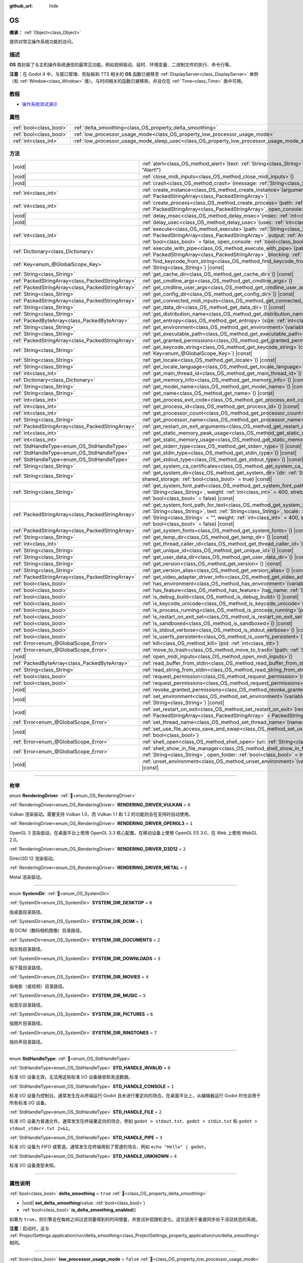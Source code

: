 :github_url: hide

.. DO NOT EDIT THIS FILE!!!
.. Generated automatically from Godot engine sources.
.. Generator: https://github.com/godotengine/godot/tree/4.4/doc/tools/make_rst.py.
.. XML source: https://github.com/godotengine/godot/tree/4.4/doc/classes/OS.xml.

.. _class_OS:

OS
==

**继承：** :ref:`Object<class_Object>`

提供对常见操作系统功能的访问。

.. rst-class:: classref-introduction-group

描述
----

**OS** 类封装了与主机操作系统通信的最常见功能，例如视频驱动、延时、环境变量、二进制文件的执行、命令行等。

\ **注意：**\ 在 Godot 4 中，与窗口管理、剪贴板和 TTS 相关的 **OS** 函数已被移至 :ref:`DisplayServer<class_DisplayServer>` 单例（和 :ref:`Window<class_Window>` 类）。与时间相关的函数已被移除，并且仅在 :ref:`Time<class_Time>` 类中可用。

.. rst-class:: classref-introduction-group

教程
----

- `操作系统测试演示 <https://godotengine.org/asset-library/asset/2789>`__

.. rst-class:: classref-reftable-group

属性
----

.. table::
   :widths: auto

   +-------------------------+---------------------------------------------------------------------------------------------------+-----------+
   | :ref:`bool<class_bool>` | :ref:`delta_smoothing<class_OS_property_delta_smoothing>`                                         | ``true``  |
   +-------------------------+---------------------------------------------------------------------------------------------------+-----------+
   | :ref:`bool<class_bool>` | :ref:`low_processor_usage_mode<class_OS_property_low_processor_usage_mode>`                       | ``false`` |
   +-------------------------+---------------------------------------------------------------------------------------------------+-----------+
   | :ref:`int<class_int>`   | :ref:`low_processor_usage_mode_sleep_usec<class_OS_property_low_processor_usage_mode_sleep_usec>` | ``6900``  |
   +-------------------------+---------------------------------------------------------------------------------------------------+-----------+

.. rst-class:: classref-reftable-group

方法
----

.. table::
   :widths: auto

   +---------------------------------------------------+---------------------------------------------------------------------------------------------------------------------------------------------------------------------------------------------------------------------------------------------------------------------------------------------------------------------------------------------------------------------------------------------+
   | |void|                                            | :ref:`alert<class_OS_method_alert>`\ (\ text\: :ref:`String<class_String>`, title\: :ref:`String<class_String>` = "Alert!"\ )                                                                                                                                                                                                                                                               |
   +---------------------------------------------------+---------------------------------------------------------------------------------------------------------------------------------------------------------------------------------------------------------------------------------------------------------------------------------------------------------------------------------------------------------------------------------------------+
   | |void|                                            | :ref:`close_midi_inputs<class_OS_method_close_midi_inputs>`\ (\ )                                                                                                                                                                                                                                                                                                                           |
   +---------------------------------------------------+---------------------------------------------------------------------------------------------------------------------------------------------------------------------------------------------------------------------------------------------------------------------------------------------------------------------------------------------------------------------------------------------+
   | |void|                                            | :ref:`crash<class_OS_method_crash>`\ (\ message\: :ref:`String<class_String>`\ )                                                                                                                                                                                                                                                                                                            |
   +---------------------------------------------------+---------------------------------------------------------------------------------------------------------------------------------------------------------------------------------------------------------------------------------------------------------------------------------------------------------------------------------------------------------------------------------------------+
   | :ref:`int<class_int>`                             | :ref:`create_instance<class_OS_method_create_instance>`\ (\ arguments\: :ref:`PackedStringArray<class_PackedStringArray>`\ )                                                                                                                                                                                                                                                                |
   +---------------------------------------------------+---------------------------------------------------------------------------------------------------------------------------------------------------------------------------------------------------------------------------------------------------------------------------------------------------------------------------------------------------------------------------------------------+
   | :ref:`int<class_int>`                             | :ref:`create_process<class_OS_method_create_process>`\ (\ path\: :ref:`String<class_String>`, arguments\: :ref:`PackedStringArray<class_PackedStringArray>`, open_console\: :ref:`bool<class_bool>` = false\ )                                                                                                                                                                              |
   +---------------------------------------------------+---------------------------------------------------------------------------------------------------------------------------------------------------------------------------------------------------------------------------------------------------------------------------------------------------------------------------------------------------------------------------------------------+
   | |void|                                            | :ref:`delay_msec<class_OS_method_delay_msec>`\ (\ msec\: :ref:`int<class_int>`\ ) |const|                                                                                                                                                                                                                                                                                                   |
   +---------------------------------------------------+---------------------------------------------------------------------------------------------------------------------------------------------------------------------------------------------------------------------------------------------------------------------------------------------------------------------------------------------------------------------------------------------+
   | |void|                                            | :ref:`delay_usec<class_OS_method_delay_usec>`\ (\ usec\: :ref:`int<class_int>`\ ) |const|                                                                                                                                                                                                                                                                                                   |
   +---------------------------------------------------+---------------------------------------------------------------------------------------------------------------------------------------------------------------------------------------------------------------------------------------------------------------------------------------------------------------------------------------------------------------------------------------------+
   | :ref:`int<class_int>`                             | :ref:`execute<class_OS_method_execute>`\ (\ path\: :ref:`String<class_String>`, arguments\: :ref:`PackedStringArray<class_PackedStringArray>`, output\: :ref:`Array<class_Array>` = [], read_stderr\: :ref:`bool<class_bool>` = false, open_console\: :ref:`bool<class_bool>` = false\ )                                                                                                    |
   +---------------------------------------------------+---------------------------------------------------------------------------------------------------------------------------------------------------------------------------------------------------------------------------------------------------------------------------------------------------------------------------------------------------------------------------------------------+
   | :ref:`Dictionary<class_Dictionary>`               | :ref:`execute_with_pipe<class_OS_method_execute_with_pipe>`\ (\ path\: :ref:`String<class_String>`, arguments\: :ref:`PackedStringArray<class_PackedStringArray>`, blocking\: :ref:`bool<class_bool>` = true\ )                                                                                                                                                                             |
   +---------------------------------------------------+---------------------------------------------------------------------------------------------------------------------------------------------------------------------------------------------------------------------------------------------------------------------------------------------------------------------------------------------------------------------------------------------+
   | :ref:`Key<enum_@GlobalScope_Key>`                 | :ref:`find_keycode_from_string<class_OS_method_find_keycode_from_string>`\ (\ string\: :ref:`String<class_String>`\ ) |const|                                                                                                                                                                                                                                                               |
   +---------------------------------------------------+---------------------------------------------------------------------------------------------------------------------------------------------------------------------------------------------------------------------------------------------------------------------------------------------------------------------------------------------------------------------------------------------+
   | :ref:`String<class_String>`                       | :ref:`get_cache_dir<class_OS_method_get_cache_dir>`\ (\ ) |const|                                                                                                                                                                                                                                                                                                                           |
   +---------------------------------------------------+---------------------------------------------------------------------------------------------------------------------------------------------------------------------------------------------------------------------------------------------------------------------------------------------------------------------------------------------------------------------------------------------+
   | :ref:`PackedStringArray<class_PackedStringArray>` | :ref:`get_cmdline_args<class_OS_method_get_cmdline_args>`\ (\ )                                                                                                                                                                                                                                                                                                                             |
   +---------------------------------------------------+---------------------------------------------------------------------------------------------------------------------------------------------------------------------------------------------------------------------------------------------------------------------------------------------------------------------------------------------------------------------------------------------+
   | :ref:`PackedStringArray<class_PackedStringArray>` | :ref:`get_cmdline_user_args<class_OS_method_get_cmdline_user_args>`\ (\ )                                                                                                                                                                                                                                                                                                                   |
   +---------------------------------------------------+---------------------------------------------------------------------------------------------------------------------------------------------------------------------------------------------------------------------------------------------------------------------------------------------------------------------------------------------------------------------------------------------+
   | :ref:`String<class_String>`                       | :ref:`get_config_dir<class_OS_method_get_config_dir>`\ (\ ) |const|                                                                                                                                                                                                                                                                                                                         |
   +---------------------------------------------------+---------------------------------------------------------------------------------------------------------------------------------------------------------------------------------------------------------------------------------------------------------------------------------------------------------------------------------------------------------------------------------------------+
   | :ref:`PackedStringArray<class_PackedStringArray>` | :ref:`get_connected_midi_inputs<class_OS_method_get_connected_midi_inputs>`\ (\ )                                                                                                                                                                                                                                                                                                           |
   +---------------------------------------------------+---------------------------------------------------------------------------------------------------------------------------------------------------------------------------------------------------------------------------------------------------------------------------------------------------------------------------------------------------------------------------------------------+
   | :ref:`String<class_String>`                       | :ref:`get_data_dir<class_OS_method_get_data_dir>`\ (\ ) |const|                                                                                                                                                                                                                                                                                                                             |
   +---------------------------------------------------+---------------------------------------------------------------------------------------------------------------------------------------------------------------------------------------------------------------------------------------------------------------------------------------------------------------------------------------------------------------------------------------------+
   | :ref:`String<class_String>`                       | :ref:`get_distribution_name<class_OS_method_get_distribution_name>`\ (\ ) |const|                                                                                                                                                                                                                                                                                                           |
   +---------------------------------------------------+---------------------------------------------------------------------------------------------------------------------------------------------------------------------------------------------------------------------------------------------------------------------------------------------------------------------------------------------------------------------------------------------+
   | :ref:`PackedByteArray<class_PackedByteArray>`     | :ref:`get_entropy<class_OS_method_get_entropy>`\ (\ size\: :ref:`int<class_int>`\ )                                                                                                                                                                                                                                                                                                         |
   +---------------------------------------------------+---------------------------------------------------------------------------------------------------------------------------------------------------------------------------------------------------------------------------------------------------------------------------------------------------------------------------------------------------------------------------------------------+
   | :ref:`String<class_String>`                       | :ref:`get_environment<class_OS_method_get_environment>`\ (\ variable\: :ref:`String<class_String>`\ ) |const|                                                                                                                                                                                                                                                                               |
   +---------------------------------------------------+---------------------------------------------------------------------------------------------------------------------------------------------------------------------------------------------------------------------------------------------------------------------------------------------------------------------------------------------------------------------------------------------+
   | :ref:`String<class_String>`                       | :ref:`get_executable_path<class_OS_method_get_executable_path>`\ (\ ) |const|                                                                                                                                                                                                                                                                                                               |
   +---------------------------------------------------+---------------------------------------------------------------------------------------------------------------------------------------------------------------------------------------------------------------------------------------------------------------------------------------------------------------------------------------------------------------------------------------------+
   | :ref:`PackedStringArray<class_PackedStringArray>` | :ref:`get_granted_permissions<class_OS_method_get_granted_permissions>`\ (\ ) |const|                                                                                                                                                                                                                                                                                                       |
   +---------------------------------------------------+---------------------------------------------------------------------------------------------------------------------------------------------------------------------------------------------------------------------------------------------------------------------------------------------------------------------------------------------------------------------------------------------+
   | :ref:`String<class_String>`                       | :ref:`get_keycode_string<class_OS_method_get_keycode_string>`\ (\ code\: :ref:`Key<enum_@GlobalScope_Key>`\ ) |const|                                                                                                                                                                                                                                                                       |
   +---------------------------------------------------+---------------------------------------------------------------------------------------------------------------------------------------------------------------------------------------------------------------------------------------------------------------------------------------------------------------------------------------------------------------------------------------------+
   | :ref:`String<class_String>`                       | :ref:`get_locale<class_OS_method_get_locale>`\ (\ ) |const|                                                                                                                                                                                                                                                                                                                                 |
   +---------------------------------------------------+---------------------------------------------------------------------------------------------------------------------------------------------------------------------------------------------------------------------------------------------------------------------------------------------------------------------------------------------------------------------------------------------+
   | :ref:`String<class_String>`                       | :ref:`get_locale_language<class_OS_method_get_locale_language>`\ (\ ) |const|                                                                                                                                                                                                                                                                                                               |
   +---------------------------------------------------+---------------------------------------------------------------------------------------------------------------------------------------------------------------------------------------------------------------------------------------------------------------------------------------------------------------------------------------------------------------------------------------------+
   | :ref:`int<class_int>`                             | :ref:`get_main_thread_id<class_OS_method_get_main_thread_id>`\ (\ ) |const|                                                                                                                                                                                                                                                                                                                 |
   +---------------------------------------------------+---------------------------------------------------------------------------------------------------------------------------------------------------------------------------------------------------------------------------------------------------------------------------------------------------------------------------------------------------------------------------------------------+
   | :ref:`Dictionary<class_Dictionary>`               | :ref:`get_memory_info<class_OS_method_get_memory_info>`\ (\ ) |const|                                                                                                                                                                                                                                                                                                                       |
   +---------------------------------------------------+---------------------------------------------------------------------------------------------------------------------------------------------------------------------------------------------------------------------------------------------------------------------------------------------------------------------------------------------------------------------------------------------+
   | :ref:`String<class_String>`                       | :ref:`get_model_name<class_OS_method_get_model_name>`\ (\ ) |const|                                                                                                                                                                                                                                                                                                                         |
   +---------------------------------------------------+---------------------------------------------------------------------------------------------------------------------------------------------------------------------------------------------------------------------------------------------------------------------------------------------------------------------------------------------------------------------------------------------+
   | :ref:`String<class_String>`                       | :ref:`get_name<class_OS_method_get_name>`\ (\ ) |const|                                                                                                                                                                                                                                                                                                                                     |
   +---------------------------------------------------+---------------------------------------------------------------------------------------------------------------------------------------------------------------------------------------------------------------------------------------------------------------------------------------------------------------------------------------------------------------------------------------------+
   | :ref:`int<class_int>`                             | :ref:`get_process_exit_code<class_OS_method_get_process_exit_code>`\ (\ pid\: :ref:`int<class_int>`\ ) |const|                                                                                                                                                                                                                                                                              |
   +---------------------------------------------------+---------------------------------------------------------------------------------------------------------------------------------------------------------------------------------------------------------------------------------------------------------------------------------------------------------------------------------------------------------------------------------------------+
   | :ref:`int<class_int>`                             | :ref:`get_process_id<class_OS_method_get_process_id>`\ (\ ) |const|                                                                                                                                                                                                                                                                                                                         |
   +---------------------------------------------------+---------------------------------------------------------------------------------------------------------------------------------------------------------------------------------------------------------------------------------------------------------------------------------------------------------------------------------------------------------------------------------------------+
   | :ref:`int<class_int>`                             | :ref:`get_processor_count<class_OS_method_get_processor_count>`\ (\ ) |const|                                                                                                                                                                                                                                                                                                               |
   +---------------------------------------------------+---------------------------------------------------------------------------------------------------------------------------------------------------------------------------------------------------------------------------------------------------------------------------------------------------------------------------------------------------------------------------------------------+
   | :ref:`String<class_String>`                       | :ref:`get_processor_name<class_OS_method_get_processor_name>`\ (\ ) |const|                                                                                                                                                                                                                                                                                                                 |
   +---------------------------------------------------+---------------------------------------------------------------------------------------------------------------------------------------------------------------------------------------------------------------------------------------------------------------------------------------------------------------------------------------------------------------------------------------------+
   | :ref:`PackedStringArray<class_PackedStringArray>` | :ref:`get_restart_on_exit_arguments<class_OS_method_get_restart_on_exit_arguments>`\ (\ ) |const|                                                                                                                                                                                                                                                                                           |
   +---------------------------------------------------+---------------------------------------------------------------------------------------------------------------------------------------------------------------------------------------------------------------------------------------------------------------------------------------------------------------------------------------------------------------------------------------------+
   | :ref:`int<class_int>`                             | :ref:`get_static_memory_peak_usage<class_OS_method_get_static_memory_peak_usage>`\ (\ ) |const|                                                                                                                                                                                                                                                                                             |
   +---------------------------------------------------+---------------------------------------------------------------------------------------------------------------------------------------------------------------------------------------------------------------------------------------------------------------------------------------------------------------------------------------------------------------------------------------------+
   | :ref:`int<class_int>`                             | :ref:`get_static_memory_usage<class_OS_method_get_static_memory_usage>`\ (\ ) |const|                                                                                                                                                                                                                                                                                                       |
   +---------------------------------------------------+---------------------------------------------------------------------------------------------------------------------------------------------------------------------------------------------------------------------------------------------------------------------------------------------------------------------------------------------------------------------------------------------+
   | :ref:`StdHandleType<enum_OS_StdHandleType>`       | :ref:`get_stderr_type<class_OS_method_get_stderr_type>`\ (\ ) |const|                                                                                                                                                                                                                                                                                                                       |
   +---------------------------------------------------+---------------------------------------------------------------------------------------------------------------------------------------------------------------------------------------------------------------------------------------------------------------------------------------------------------------------------------------------------------------------------------------------+
   | :ref:`StdHandleType<enum_OS_StdHandleType>`       | :ref:`get_stdin_type<class_OS_method_get_stdin_type>`\ (\ ) |const|                                                                                                                                                                                                                                                                                                                         |
   +---------------------------------------------------+---------------------------------------------------------------------------------------------------------------------------------------------------------------------------------------------------------------------------------------------------------------------------------------------------------------------------------------------------------------------------------------------+
   | :ref:`StdHandleType<enum_OS_StdHandleType>`       | :ref:`get_stdout_type<class_OS_method_get_stdout_type>`\ (\ ) |const|                                                                                                                                                                                                                                                                                                                       |
   +---------------------------------------------------+---------------------------------------------------------------------------------------------------------------------------------------------------------------------------------------------------------------------------------------------------------------------------------------------------------------------------------------------------------------------------------------------+
   | :ref:`String<class_String>`                       | :ref:`get_system_ca_certificates<class_OS_method_get_system_ca_certificates>`\ (\ )                                                                                                                                                                                                                                                                                                         |
   +---------------------------------------------------+---------------------------------------------------------------------------------------------------------------------------------------------------------------------------------------------------------------------------------------------------------------------------------------------------------------------------------------------------------------------------------------------+
   | :ref:`String<class_String>`                       | :ref:`get_system_dir<class_OS_method_get_system_dir>`\ (\ dir\: :ref:`SystemDir<enum_OS_SystemDir>`, shared_storage\: :ref:`bool<class_bool>` = true\ ) |const|                                                                                                                                                                                                                             |
   +---------------------------------------------------+---------------------------------------------------------------------------------------------------------------------------------------------------------------------------------------------------------------------------------------------------------------------------------------------------------------------------------------------------------------------------------------------+
   | :ref:`String<class_String>`                       | :ref:`get_system_font_path<class_OS_method_get_system_font_path>`\ (\ font_name\: :ref:`String<class_String>`, weight\: :ref:`int<class_int>` = 400, stretch\: :ref:`int<class_int>` = 100, italic\: :ref:`bool<class_bool>` = false\ ) |const|                                                                                                                                             |
   +---------------------------------------------------+---------------------------------------------------------------------------------------------------------------------------------------------------------------------------------------------------------------------------------------------------------------------------------------------------------------------------------------------------------------------------------------------+
   | :ref:`PackedStringArray<class_PackedStringArray>` | :ref:`get_system_font_path_for_text<class_OS_method_get_system_font_path_for_text>`\ (\ font_name\: :ref:`String<class_String>`, text\: :ref:`String<class_String>`, locale\: :ref:`String<class_String>` = "", script\: :ref:`String<class_String>` = "", weight\: :ref:`int<class_int>` = 400, stretch\: :ref:`int<class_int>` = 100, italic\: :ref:`bool<class_bool>` = false\ ) |const| |
   +---------------------------------------------------+---------------------------------------------------------------------------------------------------------------------------------------------------------------------------------------------------------------------------------------------------------------------------------------------------------------------------------------------------------------------------------------------+
   | :ref:`PackedStringArray<class_PackedStringArray>` | :ref:`get_system_fonts<class_OS_method_get_system_fonts>`\ (\ ) |const|                                                                                                                                                                                                                                                                                                                     |
   +---------------------------------------------------+---------------------------------------------------------------------------------------------------------------------------------------------------------------------------------------------------------------------------------------------------------------------------------------------------------------------------------------------------------------------------------------------+
   | :ref:`String<class_String>`                       | :ref:`get_temp_dir<class_OS_method_get_temp_dir>`\ (\ ) |const|                                                                                                                                                                                                                                                                                                                             |
   +---------------------------------------------------+---------------------------------------------------------------------------------------------------------------------------------------------------------------------------------------------------------------------------------------------------------------------------------------------------------------------------------------------------------------------------------------------+
   | :ref:`int<class_int>`                             | :ref:`get_thread_caller_id<class_OS_method_get_thread_caller_id>`\ (\ ) |const|                                                                                                                                                                                                                                                                                                             |
   +---------------------------------------------------+---------------------------------------------------------------------------------------------------------------------------------------------------------------------------------------------------------------------------------------------------------------------------------------------------------------------------------------------------------------------------------------------+
   | :ref:`String<class_String>`                       | :ref:`get_unique_id<class_OS_method_get_unique_id>`\ (\ ) |const|                                                                                                                                                                                                                                                                                                                           |
   +---------------------------------------------------+---------------------------------------------------------------------------------------------------------------------------------------------------------------------------------------------------------------------------------------------------------------------------------------------------------------------------------------------------------------------------------------------+
   | :ref:`String<class_String>`                       | :ref:`get_user_data_dir<class_OS_method_get_user_data_dir>`\ (\ ) |const|                                                                                                                                                                                                                                                                                                                   |
   +---------------------------------------------------+---------------------------------------------------------------------------------------------------------------------------------------------------------------------------------------------------------------------------------------------------------------------------------------------------------------------------------------------------------------------------------------------+
   | :ref:`String<class_String>`                       | :ref:`get_version<class_OS_method_get_version>`\ (\ ) |const|                                                                                                                                                                                                                                                                                                                               |
   +---------------------------------------------------+---------------------------------------------------------------------------------------------------------------------------------------------------------------------------------------------------------------------------------------------------------------------------------------------------------------------------------------------------------------------------------------------+
   | :ref:`String<class_String>`                       | :ref:`get_version_alias<class_OS_method_get_version_alias>`\ (\ ) |const|                                                                                                                                                                                                                                                                                                                   |
   +---------------------------------------------------+---------------------------------------------------------------------------------------------------------------------------------------------------------------------------------------------------------------------------------------------------------------------------------------------------------------------------------------------------------------------------------------------+
   | :ref:`PackedStringArray<class_PackedStringArray>` | :ref:`get_video_adapter_driver_info<class_OS_method_get_video_adapter_driver_info>`\ (\ ) |const|                                                                                                                                                                                                                                                                                           |
   +---------------------------------------------------+---------------------------------------------------------------------------------------------------------------------------------------------------------------------------------------------------------------------------------------------------------------------------------------------------------------------------------------------------------------------------------------------+
   | :ref:`bool<class_bool>`                           | :ref:`has_environment<class_OS_method_has_environment>`\ (\ variable\: :ref:`String<class_String>`\ ) |const|                                                                                                                                                                                                                                                                               |
   +---------------------------------------------------+---------------------------------------------------------------------------------------------------------------------------------------------------------------------------------------------------------------------------------------------------------------------------------------------------------------------------------------------------------------------------------------------+
   | :ref:`bool<class_bool>`                           | :ref:`has_feature<class_OS_method_has_feature>`\ (\ tag_name\: :ref:`String<class_String>`\ ) |const|                                                                                                                                                                                                                                                                                       |
   +---------------------------------------------------+---------------------------------------------------------------------------------------------------------------------------------------------------------------------------------------------------------------------------------------------------------------------------------------------------------------------------------------------------------------------------------------------+
   | :ref:`bool<class_bool>`                           | :ref:`is_debug_build<class_OS_method_is_debug_build>`\ (\ ) |const|                                                                                                                                                                                                                                                                                                                         |
   +---------------------------------------------------+---------------------------------------------------------------------------------------------------------------------------------------------------------------------------------------------------------------------------------------------------------------------------------------------------------------------------------------------------------------------------------------------+
   | :ref:`bool<class_bool>`                           | :ref:`is_keycode_unicode<class_OS_method_is_keycode_unicode>`\ (\ code\: :ref:`int<class_int>`\ ) |const|                                                                                                                                                                                                                                                                                   |
   +---------------------------------------------------+---------------------------------------------------------------------------------------------------------------------------------------------------------------------------------------------------------------------------------------------------------------------------------------------------------------------------------------------------------------------------------------------+
   | :ref:`bool<class_bool>`                           | :ref:`is_process_running<class_OS_method_is_process_running>`\ (\ pid\: :ref:`int<class_int>`\ ) |const|                                                                                                                                                                                                                                                                                    |
   +---------------------------------------------------+---------------------------------------------------------------------------------------------------------------------------------------------------------------------------------------------------------------------------------------------------------------------------------------------------------------------------------------------------------------------------------------------+
   | :ref:`bool<class_bool>`                           | :ref:`is_restart_on_exit_set<class_OS_method_is_restart_on_exit_set>`\ (\ ) |const|                                                                                                                                                                                                                                                                                                         |
   +---------------------------------------------------+---------------------------------------------------------------------------------------------------------------------------------------------------------------------------------------------------------------------------------------------------------------------------------------------------------------------------------------------------------------------------------------------+
   | :ref:`bool<class_bool>`                           | :ref:`is_sandboxed<class_OS_method_is_sandboxed>`\ (\ ) |const|                                                                                                                                                                                                                                                                                                                             |
   +---------------------------------------------------+---------------------------------------------------------------------------------------------------------------------------------------------------------------------------------------------------------------------------------------------------------------------------------------------------------------------------------------------------------------------------------------------+
   | :ref:`bool<class_bool>`                           | :ref:`is_stdout_verbose<class_OS_method_is_stdout_verbose>`\ (\ ) |const|                                                                                                                                                                                                                                                                                                                   |
   +---------------------------------------------------+---------------------------------------------------------------------------------------------------------------------------------------------------------------------------------------------------------------------------------------------------------------------------------------------------------------------------------------------------------------------------------------------+
   | :ref:`bool<class_bool>`                           | :ref:`is_userfs_persistent<class_OS_method_is_userfs_persistent>`\ (\ ) |const|                                                                                                                                                                                                                                                                                                             |
   +---------------------------------------------------+---------------------------------------------------------------------------------------------------------------------------------------------------------------------------------------------------------------------------------------------------------------------------------------------------------------------------------------------------------------------------------------------+
   | :ref:`Error<enum_@GlobalScope_Error>`             | :ref:`kill<class_OS_method_kill>`\ (\ pid\: :ref:`int<class_int>`\ )                                                                                                                                                                                                                                                                                                                        |
   +---------------------------------------------------+---------------------------------------------------------------------------------------------------------------------------------------------------------------------------------------------------------------------------------------------------------------------------------------------------------------------------------------------------------------------------------------------+
   | :ref:`Error<enum_@GlobalScope_Error>`             | :ref:`move_to_trash<class_OS_method_move_to_trash>`\ (\ path\: :ref:`String<class_String>`\ ) |const|                                                                                                                                                                                                                                                                                       |
   +---------------------------------------------------+---------------------------------------------------------------------------------------------------------------------------------------------------------------------------------------------------------------------------------------------------------------------------------------------------------------------------------------------------------------------------------------------+
   | |void|                                            | :ref:`open_midi_inputs<class_OS_method_open_midi_inputs>`\ (\ )                                                                                                                                                                                                                                                                                                                             |
   +---------------------------------------------------+---------------------------------------------------------------------------------------------------------------------------------------------------------------------------------------------------------------------------------------------------------------------------------------------------------------------------------------------------------------------------------------------+
   | :ref:`PackedByteArray<class_PackedByteArray>`     | :ref:`read_buffer_from_stdin<class_OS_method_read_buffer_from_stdin>`\ (\ buffer_size\: :ref:`int<class_int>`\ )                                                                                                                                                                                                                                                                            |
   +---------------------------------------------------+---------------------------------------------------------------------------------------------------------------------------------------------------------------------------------------------------------------------------------------------------------------------------------------------------------------------------------------------------------------------------------------------+
   | :ref:`String<class_String>`                       | :ref:`read_string_from_stdin<class_OS_method_read_string_from_stdin>`\ (\ buffer_size\: :ref:`int<class_int>`\ )                                                                                                                                                                                                                                                                            |
   +---------------------------------------------------+---------------------------------------------------------------------------------------------------------------------------------------------------------------------------------------------------------------------------------------------------------------------------------------------------------------------------------------------------------------------------------------------+
   | :ref:`bool<class_bool>`                           | :ref:`request_permission<class_OS_method_request_permission>`\ (\ name\: :ref:`String<class_String>`\ )                                                                                                                                                                                                                                                                                     |
   +---------------------------------------------------+---------------------------------------------------------------------------------------------------------------------------------------------------------------------------------------------------------------------------------------------------------------------------------------------------------------------------------------------------------------------------------------------+
   | :ref:`bool<class_bool>`                           | :ref:`request_permissions<class_OS_method_request_permissions>`\ (\ )                                                                                                                                                                                                                                                                                                                       |
   +---------------------------------------------------+---------------------------------------------------------------------------------------------------------------------------------------------------------------------------------------------------------------------------------------------------------------------------------------------------------------------------------------------------------------------------------------------+
   | |void|                                            | :ref:`revoke_granted_permissions<class_OS_method_revoke_granted_permissions>`\ (\ )                                                                                                                                                                                                                                                                                                         |
   +---------------------------------------------------+---------------------------------------------------------------------------------------------------------------------------------------------------------------------------------------------------------------------------------------------------------------------------------------------------------------------------------------------------------------------------------------------+
   | |void|                                            | :ref:`set_environment<class_OS_method_set_environment>`\ (\ variable\: :ref:`String<class_String>`, value\: :ref:`String<class_String>`\ ) |const|                                                                                                                                                                                                                                          |
   +---------------------------------------------------+---------------------------------------------------------------------------------------------------------------------------------------------------------------------------------------------------------------------------------------------------------------------------------------------------------------------------------------------------------------------------------------------+
   | |void|                                            | :ref:`set_restart_on_exit<class_OS_method_set_restart_on_exit>`\ (\ restart\: :ref:`bool<class_bool>`, arguments\: :ref:`PackedStringArray<class_PackedStringArray>` = PackedStringArray()\ )                                                                                                                                                                                               |
   +---------------------------------------------------+---------------------------------------------------------------------------------------------------------------------------------------------------------------------------------------------------------------------------------------------------------------------------------------------------------------------------------------------------------------------------------------------+
   | :ref:`Error<enum_@GlobalScope_Error>`             | :ref:`set_thread_name<class_OS_method_set_thread_name>`\ (\ name\: :ref:`String<class_String>`\ )                                                                                                                                                                                                                                                                                           |
   +---------------------------------------------------+---------------------------------------------------------------------------------------------------------------------------------------------------------------------------------------------------------------------------------------------------------------------------------------------------------------------------------------------------------------------------------------------+
   | |void|                                            | :ref:`set_use_file_access_save_and_swap<class_OS_method_set_use_file_access_save_and_swap>`\ (\ enabled\: :ref:`bool<class_bool>`\ )                                                                                                                                                                                                                                                        |
   +---------------------------------------------------+---------------------------------------------------------------------------------------------------------------------------------------------------------------------------------------------------------------------------------------------------------------------------------------------------------------------------------------------------------------------------------------------+
   | :ref:`Error<enum_@GlobalScope_Error>`             | :ref:`shell_open<class_OS_method_shell_open>`\ (\ uri\: :ref:`String<class_String>`\ )                                                                                                                                                                                                                                                                                                      |
   +---------------------------------------------------+---------------------------------------------------------------------------------------------------------------------------------------------------------------------------------------------------------------------------------------------------------------------------------------------------------------------------------------------------------------------------------------------+
   | :ref:`Error<enum_@GlobalScope_Error>`             | :ref:`shell_show_in_file_manager<class_OS_method_shell_show_in_file_manager>`\ (\ file_or_dir_path\: :ref:`String<class_String>`, open_folder\: :ref:`bool<class_bool>` = true\ )                                                                                                                                                                                                           |
   +---------------------------------------------------+---------------------------------------------------------------------------------------------------------------------------------------------------------------------------------------------------------------------------------------------------------------------------------------------------------------------------------------------------------------------------------------------+
   | |void|                                            | :ref:`unset_environment<class_OS_method_unset_environment>`\ (\ variable\: :ref:`String<class_String>`\ ) |const|                                                                                                                                                                                                                                                                           |
   +---------------------------------------------------+---------------------------------------------------------------------------------------------------------------------------------------------------------------------------------------------------------------------------------------------------------------------------------------------------------------------------------------------------------------------------------------------+

.. rst-class:: classref-section-separator

----

.. rst-class:: classref-descriptions-group

枚举
----

.. _enum_OS_RenderingDriver:

.. rst-class:: classref-enumeration

enum **RenderingDriver**: :ref:`🔗<enum_OS_RenderingDriver>`

.. _class_OS_constant_RENDERING_DRIVER_VULKAN:

.. rst-class:: classref-enumeration-constant

:ref:`RenderingDriver<enum_OS_RenderingDriver>` **RENDERING_DRIVER_VULKAN** = ``0``

Vulkan 渲染驱动。需要支持 Vulkan 1.0，而 Vulkan 1.1 和 1.2 的功能则会在支持时自动使用。

.. _class_OS_constant_RENDERING_DRIVER_OPENGL3:

.. rst-class:: classref-enumeration-constant

:ref:`RenderingDriver<enum_OS_RenderingDriver>` **RENDERING_DRIVER_OPENGL3** = ``1``

OpenGL 3 渲染驱动。在桌面平台上使用 OpenGL 3.3 核心配置，在移动设备上使用 OpenGL ES 3.0，在 Web 上使用 WebGL 2.0。

.. _class_OS_constant_RENDERING_DRIVER_D3D12:

.. rst-class:: classref-enumeration-constant

:ref:`RenderingDriver<enum_OS_RenderingDriver>` **RENDERING_DRIVER_D3D12** = ``2``

Direct3D 12 渲染驱动。

.. _class_OS_constant_RENDERING_DRIVER_METAL:

.. rst-class:: classref-enumeration-constant

:ref:`RenderingDriver<enum_OS_RenderingDriver>` **RENDERING_DRIVER_METAL** = ``3``

Metal 渲染驱动。

.. rst-class:: classref-item-separator

----

.. _enum_OS_SystemDir:

.. rst-class:: classref-enumeration

enum **SystemDir**: :ref:`🔗<enum_OS_SystemDir>`

.. _class_OS_constant_SYSTEM_DIR_DESKTOP:

.. rst-class:: classref-enumeration-constant

:ref:`SystemDir<enum_OS_SystemDir>` **SYSTEM_DIR_DESKTOP** = ``0``

指桌面目录路径。

.. _class_OS_constant_SYSTEM_DIR_DCIM:

.. rst-class:: classref-enumeration-constant

:ref:`SystemDir<enum_OS_SystemDir>` **SYSTEM_DIR_DCIM** = ``1``

指 DCIM（数码相机图像）目录路径。

.. _class_OS_constant_SYSTEM_DIR_DOCUMENTS:

.. rst-class:: classref-enumeration-constant

:ref:`SystemDir<enum_OS_SystemDir>` **SYSTEM_DIR_DOCUMENTS** = ``2``

指文档目录路径。

.. _class_OS_constant_SYSTEM_DIR_DOWNLOADS:

.. rst-class:: classref-enumeration-constant

:ref:`SystemDir<enum_OS_SystemDir>` **SYSTEM_DIR_DOWNLOADS** = ``3``

指下载目录路径。

.. _class_OS_constant_SYSTEM_DIR_MOVIES:

.. rst-class:: classref-enumeration-constant

:ref:`SystemDir<enum_OS_SystemDir>` **SYSTEM_DIR_MOVIES** = ``4``

指电影（或视频）目录路径。

.. _class_OS_constant_SYSTEM_DIR_MUSIC:

.. rst-class:: classref-enumeration-constant

:ref:`SystemDir<enum_OS_SystemDir>` **SYSTEM_DIR_MUSIC** = ``5``

指音乐目录路径。

.. _class_OS_constant_SYSTEM_DIR_PICTURES:

.. rst-class:: classref-enumeration-constant

:ref:`SystemDir<enum_OS_SystemDir>` **SYSTEM_DIR_PICTURES** = ``6``

指图片目录路径。

.. _class_OS_constant_SYSTEM_DIR_RINGTONES:

.. rst-class:: classref-enumeration-constant

:ref:`SystemDir<enum_OS_SystemDir>` **SYSTEM_DIR_RINGTONES** = ``7``

指铃声目录路径。

.. rst-class:: classref-item-separator

----

.. _enum_OS_StdHandleType:

.. rst-class:: classref-enumeration

enum **StdHandleType**: :ref:`🔗<enum_OS_StdHandleType>`

.. _class_OS_constant_STD_HANDLE_INVALID:

.. rst-class:: classref-enumeration-constant

:ref:`StdHandleType<enum_OS_StdHandleType>` **STD_HANDLE_INVALID** = ``0``

标准 I/O 设备无效。无法用这些标准 I/O 设备接收和发送数据。

.. _class_OS_constant_STD_HANDLE_CONSOLE:

.. rst-class:: classref-enumeration-constant

:ref:`StdHandleType<enum_OS_StdHandleType>` **STD_HANDLE_CONSOLE** = ``1``

标准 I/O 设备为控制台。通常发生在从终端运行 Godot 且未进行重定向的场合。在桌面平台上，从编辑器运行 Godot 时也会用于所有标准 I/O 设备。

.. _class_OS_constant_STD_HANDLE_FILE:

.. rst-class:: classref-enumeration-constant

:ref:`StdHandleType<enum_OS_StdHandleType>` **STD_HANDLE_FILE** = ``2``

标准 I/O 设备为普通文件。通常发生在终端重定向的场合，例如 ``godot > stdout.txt``\ 、\ ``godot < stdin.txt`` 和 ``godot > stdout_stderr.txt 2>&1``\ 。

.. _class_OS_constant_STD_HANDLE_PIPE:

.. rst-class:: classref-enumeration-constant

:ref:`StdHandleType<enum_OS_StdHandleType>` **STD_HANDLE_PIPE** = ``3``

标准 I/O 设备为 FIFO 或管道。通常发生在终端用到了管道的场合，例如 ``echo "Hello" | godot``\ 。

.. _class_OS_constant_STD_HANDLE_UNKNOWN:

.. rst-class:: classref-enumeration-constant

:ref:`StdHandleType<enum_OS_StdHandleType>` **STD_HANDLE_UNKNOWN** = ``4``

标准 I/O 设备类型未知。

.. rst-class:: classref-section-separator

----

.. rst-class:: classref-descriptions-group

属性说明
--------

.. _class_OS_property_delta_smoothing:

.. rst-class:: classref-property

:ref:`bool<class_bool>` **delta_smoothing** = ``true`` :ref:`🔗<class_OS_property_delta_smoothing>`

.. rst-class:: classref-property-setget

- |void| **set_delta_smoothing**\ (\ value\: :ref:`bool<class_bool>`\ )
- :ref:`bool<class_bool>` **is_delta_smoothing_enabled**\ (\ )

如果为 ``true``\ ，则引擎会在每帧之间过滤测量得到的时间增量，并尝试补偿随机变化。这仅适用于垂直同步处于活动状态的系统。

\ **注意：**\ 启动时，这与 :ref:`ProjectSettings.application/run/delta_smoothing<class_ProjectSettings_property_application/run/delta_smoothing>` 相同。

.. rst-class:: classref-item-separator

----

.. _class_OS_property_low_processor_usage_mode:

.. rst-class:: classref-property

:ref:`bool<class_bool>` **low_processor_usage_mode** = ``false`` :ref:`🔗<class_OS_property_low_processor_usage_mode>`

.. rst-class:: classref-property-setget

- |void| **set_low_processor_usage_mode**\ (\ value\: :ref:`bool<class_bool>`\ )
- :ref:`bool<class_bool>` **is_in_low_processor_usage_mode**\ (\ )

如果为 ``true``\ ，则引擎会通过只在需要时刷新屏幕来优化处理器的使用。可以改善移动设备上的电池消耗。

\ **注意：**\ 启动时，这与 :ref:`ProjectSettings.application/run/low_processor_mode<class_ProjectSettings_property_application/run/low_processor_mode>` 相同。

.. rst-class:: classref-item-separator

----

.. _class_OS_property_low_processor_usage_mode_sleep_usec:

.. rst-class:: classref-property

:ref:`int<class_int>` **low_processor_usage_mode_sleep_usec** = ``6900`` :ref:`🔗<class_OS_property_low_processor_usage_mode_sleep_usec>`

.. rst-class:: classref-property-setget

- |void| **set_low_processor_usage_mode_sleep_usec**\ (\ value\: :ref:`int<class_int>`\ )
- :ref:`int<class_int>` **get_low_processor_usage_mode_sleep_usec**\ (\ )

启用低处理器使用模式时帧之间的睡眠时间，以微秒为单位。更高的值将导致更低的 CPU 使用率。另见 :ref:`low_processor_usage_mode<class_OS_property_low_processor_usage_mode>`\ 。

\ **注意：**\ 启动时，这与 :ref:`ProjectSettings.application/run/low_processor_mode_sleep_usec<class_ProjectSettings_property_application/run/low_processor_mode_sleep_usec>` 相同。

.. rst-class:: classref-section-separator

----

.. rst-class:: classref-descriptions-group

方法说明
--------

.. _class_OS_method_alert:

.. rst-class:: classref-method

|void| **alert**\ (\ text\: :ref:`String<class_String>`, title\: :ref:`String<class_String>` = "Alert!"\ ) :ref:`🔗<class_OS_method_alert>`

使用主机平台的实现显示一个模式对话框。引擎执行将被阻塞，直到该对话框被关闭。

.. rst-class:: classref-item-separator

----

.. _class_OS_method_close_midi_inputs:

.. rst-class:: classref-method

|void| **close_midi_inputs**\ (\ ) :ref:`🔗<class_OS_method_close_midi_inputs>`

关闭系统 MIDI 驱动程序。Godot 将不再接收 :ref:`InputEventMIDI<class_InputEventMIDI>`\ 。另见 :ref:`open_midi_inputs()<class_OS_method_open_midi_inputs>` 和 :ref:`get_connected_midi_inputs()<class_OS_method_get_connected_midi_inputs>`\ 。

\ **注意：**\ 该方法在 Linux、macOS、Windows 和 Web 上实现。

.. rst-class:: classref-item-separator

----

.. _class_OS_method_crash:

.. rst-class:: classref-method

|void| **crash**\ (\ message\: :ref:`String<class_String>`\ ) :ref:`🔗<class_OS_method_crash>`

使引擎崩溃（如果在 ``@tool`` 脚本中调用，则使编辑器崩溃）。另见 :ref:`kill()<class_OS_method_kill>`\ 。

\ **注意：**\ 该方法应该\ *仅*\ 用于测试系统的崩溃处理器，而不用于任何其他目的。对于一般错误报告，请使用（按优先顺序）\ :ref:`@GDScript.assert()<class_@GDScript_method_assert>`\ 、\ :ref:`@GlobalScope.push_error()<class_@GlobalScope_method_push_error>`\ 、\ :ref:`alert()<class_OS_method_alert>`\ 。

.. rst-class:: classref-item-separator

----

.. _class_OS_method_create_instance:

.. rst-class:: classref-method

:ref:`int<class_int>` **create_instance**\ (\ arguments\: :ref:`PackedStringArray<class_PackedStringArray>`\ ) :ref:`🔗<class_OS_method_create_instance>`

创建一个独立运行的 Godot 新实例。\ ``arguments`` 按给定顺序使用，并以空格分隔。

如果进程创建成功，则该方法将返回新的进程 ID，可以使用它来监视该进程（并可能使用 :ref:`kill()<class_OS_method_kill>` 终止它）。如果进程无法创建，则该方法将返回 ``-1``\ 。

如果你希望运行不同的进程，请参阅 :ref:`create_process()<class_OS_method_create_process>`\ 。

\ **注意：**\ 该方法在 Android、Linux、macOS 和 Windows 上实现。

.. rst-class:: classref-item-separator

----

.. _class_OS_method_create_process:

.. rst-class:: classref-method

:ref:`int<class_int>` **create_process**\ (\ path\: :ref:`String<class_String>`, arguments\: :ref:`PackedStringArray<class_PackedStringArray>`, open_console\: :ref:`bool<class_bool>` = false\ ) :ref:`🔗<class_OS_method_create_process>`

创建一个独立于 Godot 运行的新进程。Godot 终止时它也不会终止。\ ``path`` 中指定的路径必须存在，并且是可执行文件或 macOS 的 ``.app`` 捆绑包。将使用平台路径解析。\ ``arguments`` 按给定顺序使用，并以空格分隔。

在 Windows 上，如果 ``open_console`` 为 ``true`` 并且该进程是一个控制台应用程序，则会打开新的终端窗口。

如果进程创建成功，则该方法将返回新的进程 ID，可以用来监视进程（也可以通过 :ref:`kill()<class_OS_method_kill>` 来终止进程）。否则该方法返回 ``-1``\ 。

\ **示例：**\ 运行当前项目的另一个实例：


.. tabs::

 .. code-tab:: gdscript

    var pid = OS.create_process(OS.get_executable_path(), [])

 .. code-tab:: csharp

    var pid = OS.CreateProcess(OS.GetExecutablePath(), []);



如果希望运行外部命令并获取结果，请参阅 :ref:`execute()<class_OS_method_execute>`\ 。

\ **注意：**\ 该方法在 Android、Linux、macOS 和 Windows 上实现。

\ **注意：**\ 在 macOS 上，沙盒应用程序被限制为只能运行嵌入式辅助可执行文件，在导出或系统 .app 捆绑包期间指定，系统 .app 捆绑包将忽略参数。

.. rst-class:: classref-item-separator

----

.. _class_OS_method_delay_msec:

.. rst-class:: classref-method

|void| **delay_msec**\ (\ msec\: :ref:`int<class_int>`\ ) |const| :ref:`🔗<class_OS_method_delay_msec>`

将当前线程的执行延迟 ``msec`` 毫秒。\ ``msec`` 必须大于或等于 ``0``\ 。否则，\ :ref:`delay_msec()<class_OS_method_delay_msec>` 不执行任何操作并打印一条错误消息。

\ **注意：**\ :ref:`delay_msec()<class_OS_method_delay_msec>` 是一种\ *阻塞*\ 延迟代码执行的方式。要以非阻塞的方式延迟代码执行，请参阅 :ref:`SceneTree.create_timer()<class_SceneTree_method_create_timer>`\ 。使用 :ref:`SceneTreeTimer<class_SceneTreeTimer>` 等待会延迟位于 ``await`` 下方的代码的执行，而不会影响该项目（或编辑器，对于 :ref:`EditorPlugin<class_EditorPlugin>` 和 :ref:`EditorScript<class_EditorScript>`\ ）的其余部分。

\ **注意：**\ 当在主线程上调用 :ref:`delay_msec()<class_OS_method_delay_msec>` 时，它将冻结项目并阻止它重新绘制和注册输入，直到延迟结束。当使用 :ref:`delay_msec()<class_OS_method_delay_msec>` 作为 :ref:`EditorPlugin<class_EditorPlugin>` 或 :ref:`EditorScript<class_EditorScript>` 的一部分时，它会冻结编辑器但不会冻结当前正在运行的项目（因为项目是一个独立的子进程）。

.. rst-class:: classref-item-separator

----

.. _class_OS_method_delay_usec:

.. rst-class:: classref-method

|void| **delay_usec**\ (\ usec\: :ref:`int<class_int>`\ ) |const| :ref:`🔗<class_OS_method_delay_usec>`

将当前线程的执行延迟 ``usec`` 微秒。\ ``usec`` 必须大于或等于 ``0``\ 。否则，\ :ref:`delay_usec()<class_OS_method_delay_usec>` 不执行任何操作并打印一条错误消息。

\ **注意：**\ :ref:`delay_usec()<class_OS_method_delay_usec>` 是一种\ *阻塞*\ 延迟代码执行的方式。要以非阻塞的方式延迟代码执行，请参阅 :ref:`SceneTree.create_timer()<class_SceneTree_method_create_timer>`\ 。使用 :ref:`SceneTreeTimer<class_SceneTreeTimer>` 等待会延迟放置在 ``await`` 下方的代码的执行，而不会影响该项目（或编辑器，对于 :ref:`EditorPlugin<class_EditorPlugin>` 和 :ref:`EditorScript<class_EditorScript>`\ ）的其余部分。

\ **注意：**\ 当在主线程上调用 :ref:`delay_usec()<class_OS_method_delay_usec>` 时，它将冻结项目并阻止它重新绘制和注册输入，直到延迟结束。当使用 :ref:`delay_usec()<class_OS_method_delay_usec>` 作为 :ref:`EditorPlugin<class_EditorPlugin>` 或 :ref:`EditorScript<class_EditorScript>` 的一部分时，它会冻结编辑器但不会冻结当前正在运行的项目（因为项目是一个独立的子进程）。

.. rst-class:: classref-item-separator

----

.. _class_OS_method_execute:

.. rst-class:: classref-method

:ref:`int<class_int>` **execute**\ (\ path\: :ref:`String<class_String>`, arguments\: :ref:`PackedStringArray<class_PackedStringArray>`, output\: :ref:`Array<class_Array>` = [], read_stderr\: :ref:`bool<class_bool>` = false, open_console\: :ref:`bool<class_bool>` = false\ ) :ref:`🔗<class_OS_method_execute>`

以\ *阻塞*\ 方式执行给定进程。\ ``path`` 中指定的文件必须存在且可执行。将使用系统路径解析。\ ``arguments`` 按给定顺序使用，用空格分隔，并用引号包裹。

如果提供了 ``output`` 数组，则进程的完整 shell 输出，将作为单个 :ref:`String<class_String>` 元素被追加到 ``output``\ 。如果 ``read_stderr`` 为 ``true``\ ，则标准错误流的输出也会被追加到数组中。

在 Windows 上，如果 ``open_console`` 为 ``true`` 并且进程是控制台应用程序，则会打开一个新的终端窗口。

该方法返回命令的退出代码，如果进程执行失败，则返回 ``-1``\ 。

\ **注意：**\ 主线程将被阻塞，直到执行的命令终止。使用 :ref:`Thread<class_Thread>` 创建一个不会阻塞主线程的独立线程，或者使用 :ref:`create_process()<class_OS_method_create_process>` 创建一个完全独立的进程。

例如，要检索工作目录内容的列表：


.. tabs::

 .. code-tab:: gdscript

    var output = []
    var exit_code = OS.execute("ls", ["-l", "/tmp"], output)

 .. code-tab:: csharp

    Godot.Collections.Array output = [];
    int exitCode = OS.Execute("ls", ["-l", "/tmp"], output);



如果希望访问内置的 shell 或执行复合命令，则可以调用特定于平台的 shell。例如：


.. tabs::

 .. code-tab:: gdscript

    var output = []
    OS.execute("CMD.exe", ["/C", "cd %TEMP% && dir"], output)

 .. code-tab:: csharp

    Godot.Collections.Array output = [];
    OS.Execute("CMD.exe", ["/C", "cd %TEMP% && dir"], output);



\ **注意：**\ 该方法在 Android、Linux、macOS 和 Windows 上实现。

\ **注意：**\ 要执行 Windows 命令解释器的内置命令，在 ``path`` 中指定 ``cmd.exe``\ ，将 ``/c`` 作为第一个参数，并将所需的命令作为第二个参数。

\ **注意：**\ 要执行 PowerShell 的内置命令，在 ``path`` 中指定 ``powershell.exe``\ ，将 ``-Command`` 作为第一个参数，然后将所需的命令作为第二个参数。

\ **注意：**\ 要执行 Unix shell 内置命令，请在 ``path`` 中指定 shell 可执行文件名称，将 ``-c`` 作为第一个参数，并将所需的命令作为第二个参数。

\ **注意：**\ 在 macOS 上，沙盒应用程序仅限于运行在导出期间指定的嵌入的辅助可执行文件。

\ **注意：**\ 在 Android 上，\ ``dumpsys`` 等系统命令只能在 root 设备上运行。

.. rst-class:: classref-item-separator

----

.. _class_OS_method_execute_with_pipe:

.. rst-class:: classref-method

:ref:`Dictionary<class_Dictionary>` **execute_with_pipe**\ (\ path\: :ref:`String<class_String>`, arguments\: :ref:`PackedStringArray<class_PackedStringArray>`, blocking\: :ref:`bool<class_bool>` = true\ ) :ref:`🔗<class_OS_method_execute_with_pipe>`

创建一个独立于 Godot 运行的新进程并重定向 IO。Godot 终止时它也不会终止。\ ``path`` 中指定的路径必须存在，并且是可执行文件或 macOS 的 ``.app`` 捆绑包。将使用平台路径解析。\ ``arguments`` 按给定顺序使用，并以空格分隔。

如果 ``blocking`` 为 ``false``\ ，则创建的管道使用非阻塞模式，即读写操作会立即返回。请使用 :ref:`FileAccess.get_error()<class_FileAccess_method_get_error>` 检查最近一次读写操作是否成功。

如果无法创建进程，则该方法返回空的 :ref:`Dictionary<class_Dictionary>`\ 。否则该方法会返回一个 :ref:`Dictionary<class_Dictionary>`\ ，包含以下字段：

- ``"stdio"`` - 用于访问进程 stdin 和 stdout 管道的 :ref:`FileAccess<class_FileAccess>`\ （读写）。

- ``"stderr"`` - 用于访问进程 stderr 管道的 :ref:`FileAccess<class_FileAccess>`\ （只读）。

- ``"pid"`` - :ref:`int<class_int>` 形式的进程 ID，可以用来监视进程（也可以通过 :ref:`kill()<class_OS_method_kill>` 来终止进程）。

\ **注意：**\ 该方法在 Android、Linux、macOS 和 Windows 上实现。

\ **注意：**\ 如果要执行 Windows 命令解释器的内置命令，请在 ``path`` 中指定 ``cmd.exe``\ ，使用 ``/c`` 作为第一个参数并将所需的命令作为第二个参数。

\ **注意：**\ 如果要执行 PowerShell 的内置命令，请在 ``path`` 中指定 ``powershell.exe``\ ，使用 ``-Command`` 作为第一个参数并将所需的命令作为第二个参数。

\ **注意：**\ 如果要执行 Unix Shell 的内置命令，请在 ``path`` 中指定 shell 可执行文件的名称，使用 ``-c`` 作为第一个参数并将所需的命令作为第二个参数。

\ **注意：**\ 在 macOS 上，沙盒应用程序被限制为只能运行嵌入式辅助可执行文件，在导出或系统 .app 捆绑包期间指定，系统 .app 捆绑包将忽略参数。

.. rst-class:: classref-item-separator

----

.. _class_OS_method_find_keycode_from_string:

.. rst-class:: classref-method

:ref:`Key<enum_@GlobalScope_Key>` **find_keycode_from_string**\ (\ string\: :ref:`String<class_String>`\ ) |const| :ref:`🔗<class_OS_method_find_keycode_from_string>`

查找给定字符串对应的键码。返回值等价于 :ref:`Key<enum_@GlobalScope_Key>` 常量。


.. tabs::

 .. code-tab:: gdscript

    print(OS.find_keycode_from_string("C"))         # 输出 67 (KEY_C)
    print(OS.find_keycode_from_string("Escape"))    # 输出 4194305 (KEY_ESCAPE)
    print(OS.find_keycode_from_string("Shift+Tab")) # 输出 37748738 (KEY_MASK_SHIFT | KEY_TAB)
    print(OS.find_keycode_from_string("Unknown"))   # 输出 0 (KEY_NONE)

 .. code-tab:: csharp

    GD.Print(OS.FindKeycodeFromString("C"));         // 输出 C (Key.C)
    GD.Print(OS.FindKeycodeFromString("Escape"));    // 输出 Escape (Key.Escape)
    GD.Print(OS.FindKeycodeFromString("Shift+Tab")); // 输出 37748738 (KeyModifierMask.MaskShift | Key.Tab)
    GD.Print(OS.FindKeycodeFromString("Unknown"));   // 输出 None (Key.None)



另见 :ref:`get_keycode_string()<class_OS_method_get_keycode_string>`\ 。

.. rst-class:: classref-item-separator

----

.. _class_OS_method_get_cache_dir:

.. rst-class:: classref-method

:ref:`String<class_String>` **get_cache_dir**\ (\ ) |const| :ref:`🔗<class_OS_method_get_cache_dir>`

根据操作系统的标准返回\ *全局*\ 缓存数据目录。

在 Linux/BSD 平台上，可以通过在启动项目之前设置 ``XDG_CACHE_HOME`` 环境变量来覆盖该路径。有关详细信息，请参阅文档中的\ :doc:`《Godot 项目中的文件路径》 <../tutorials/io/data_paths>`\ 。另见 :ref:`get_config_dir()<class_OS_method_get_config_dir>` 和 :ref:`get_data_dir()<class_OS_method_get_data_dir>`\ 。

不要与 :ref:`get_user_data_dir()<class_OS_method_get_user_data_dir>` 混淆，后者返回\ *项目特定的*\ 用户数据路径。

.. rst-class:: classref-item-separator

----

.. _class_OS_method_get_cmdline_args:

.. rst-class:: classref-method

:ref:`PackedStringArray<class_PackedStringArray>` **get_cmdline_args**\ (\ ) :ref:`🔗<class_OS_method_get_cmdline_args>`

返回传递给引擎的命令行参数。

命令行参数可以写成任何形式，包括 ``--key value`` 和 ``--key=value`` 两种形式，这样它们就可以被正确解析，只要自定义命令行参数不与引擎参数冲突。

还可以使用 :ref:`get_environment()<class_OS_method_get_environment>` 方法合并环境变量。

可以设置 :ref:`ProjectSettings.editor/run/main_run_args<class_ProjectSettings_property_editor/run/main_run_args>` 来定义编辑器在运行项目时传递的命令行参数。

\ **示例：**\ 使用参数的 ``--key=value`` 形式，将命令行参数解析为 :ref:`Dictionary<class_Dictionary>`\ ：


.. tabs::

 .. code-tab:: gdscript

    var arguments = {}
    for argument in OS.get_cmdline_args():
        if argument.contains("="):
            var key_value = argument.split("=")
            arguments[key_value[0].trim_prefix("--")] = key_value[1]
        else:
            # 没有参数的选项将出现在字典中，
            # 其值被设置为空字符串。
            arguments[argument.trim_prefix("--")] = ""

 .. code-tab:: csharp

    var arguments = new Dictionary<string, string>();
    foreach (var argument in OS.GetCmdlineArgs())
    {
        if (argument.Contains('='))
        {
            string[] keyValue = argument.Split("=");
            arguments[keyValue[0].TrimPrefix("--")] = keyValue[1];
        }
        else
        {
            // 没有参数的选项将出现在字典中，
            // 其值被设置为空字符串。
            arguments[argument.TrimPrefix("--")] = "";
        }
    }



\ **注意：**\ 不建议直接传递自定义用户参数，因为引擎可能会丢弃或修改它们。相反，传递标准的 UNIX 双破折号（\ ``--``\ ），然后传递自定义参数，引擎将根据设计忽略这些参数。这些可以通过 :ref:`get_cmdline_user_args()<class_OS_method_get_cmdline_user_args>` 读取。

.. rst-class:: classref-item-separator

----

.. _class_OS_method_get_cmdline_user_args:

.. rst-class:: classref-method

:ref:`PackedStringArray<class_PackedStringArray>` **get_cmdline_user_args**\ (\ ) :ref:`🔗<class_OS_method_get_cmdline_user_args>`

返回传递给引擎的命令行用户参数。引擎不会使用用户参数，用户可以自由指定。用户参数在双横杠 ``--`` 之后指定。如果其他程序会拦截 ``--``\ （例如 ``startx``\ ），那么也可以使用 ``++``\ 。

::

    # Godot 使用以下命令执行：
    # godot --fullscreen -- --level=2 --hardcore
    
    OS.get_cmdline_args()      # 返回 ["--fullscreen", "--level=2", "--hardcore"]
    OS.get_cmdline_user_args() # 返回 ["--level=2", "--hardcore"]

要获取传递的所有参数，请使用 :ref:`get_cmdline_args()<class_OS_method_get_cmdline_args>`\ 。

.. rst-class:: classref-item-separator

----

.. _class_OS_method_get_config_dir:

.. rst-class:: classref-method

:ref:`String<class_String>` **get_config_dir**\ (\ ) |const| :ref:`🔗<class_OS_method_get_config_dir>`

根据操作系统的标准，返回\ *全局*\ 用户配置目录。

在 Linux/BSD 平台上，可以通过在启动项目之前设置 ``XDG_CONFIG_HOME`` 环境变量来覆盖该路径。有关详细信息，请参阅文档中的\ :doc:`《Godot 项目中的文件路径》 <../tutorials/io/data_paths>`\ 。另见 :ref:`get_cache_dir()<class_OS_method_get_cache_dir>` 和 :ref:`get_data_dir()<class_OS_method_get_data_dir>`\ 。

不要与 :ref:`get_user_data_dir()<class_OS_method_get_user_data_dir>` 混淆，后者返回\ *项目专用的*\ 用户数据路径。

.. rst-class:: classref-item-separator

----

.. _class_OS_method_get_connected_midi_inputs:

.. rst-class:: classref-method

:ref:`PackedStringArray<class_PackedStringArray>` **get_connected_midi_inputs**\ (\ ) :ref:`🔗<class_OS_method_get_connected_midi_inputs>`

如果存在已连接的 MIDI 设备，则返回设备名称的数组。如果尚未使用 :ref:`open_midi_inputs()<class_OS_method_open_midi_inputs>` 初始化系统 MIDI 驱动，则返回空数组。另见 :ref:`close_midi_inputs()<class_OS_method_close_midi_inputs>`\ 。

\ **注意：**\ 该方法在 Linux、macOS、Windows 和 Web 上实现。

\ **注意：**\ 在 Web 平台上，浏览器需要支持 Web MIDI。\ `目前 <https://caniuse.com/midi>`__\ 主流浏览器中除了 Safari 都支持。

\ **注意：**\ 在 Web 平台上，需要在浏览器中授权才能使用 MIDI 输入。权限请求会在调用 :ref:`open_midi_inputs()<class_OS_method_open_midi_inputs>` 时进行。用户接受权限请求后浏览器才会处理 MIDI 输入。

.. rst-class:: classref-item-separator

----

.. _class_OS_method_get_data_dir:

.. rst-class:: classref-method

:ref:`String<class_String>` **get_data_dir**\ (\ ) |const| :ref:`🔗<class_OS_method_get_data_dir>`

根据操作系统的标准返回\ *全局*\ 用户数据目录。

在 Linux/BSD 平台上，可以通过在启动项目之前设置 ``XDG_DATA_HOME`` 环境变量来覆盖该路径。有关详细信息，请参阅文档中的\ :doc:`《Godot 项目中的文件路径》 <../tutorials/io/data_paths>`\ 。另见 :ref:`get_cache_dir()<class_OS_method_get_cache_dir>` 和 :ref:`get_config_dir()<class_OS_method_get_config_dir>`\ 。

不要与 :ref:`get_user_data_dir()<class_OS_method_get_user_data_dir>` 混淆，后者返回\ *项目专用的*\ 用户数据路径。

.. rst-class:: classref-item-separator

----

.. _class_OS_method_get_distribution_name:

.. rst-class:: classref-method

:ref:`String<class_String>` **get_distribution_name**\ (\ ) |const| :ref:`🔗<class_OS_method_get_distribution_name>`

返回 Linux 和 BSD 平台的发行版名称（例如 “Ubuntu”、“Manjaro”、“OpenBSD” 等）。

对于原生 Android 系统，返回与 :ref:`get_name()<class_OS_method_get_name>` 相同的值，但对于 “LineageOS” 等流行的 Android 派生系统，尝试返回自定义 ROM 名称。

对于其他平台，返回与 :ref:`get_name()<class_OS_method_get_name>` 相同的值。

\ **注意：**\ Web 平台上不支持这个方法。返回的是空字符串。

.. rst-class:: classref-item-separator

----

.. _class_OS_method_get_entropy:

.. rst-class:: classref-method

:ref:`PackedByteArray<class_PackedByteArray>` **get_entropy**\ (\ size\: :ref:`int<class_int>`\ ) :ref:`🔗<class_OS_method_get_entropy>`

生成填充了密码学安全随机字节的 :ref:`PackedByteArray<class_PackedByteArray>`\ ，大小为 ``size``\ 。

\ **注意：**\ 在大部分平台上，使用该方法生成大量字节可能会造成锁定、让熵的质量变低。大多数情况下请使用 :ref:`Crypto.generate_random_bytes()<class_Crypto_method_generate_random_bytes>`\ 。

.. rst-class:: classref-item-separator

----

.. _class_OS_method_get_environment:

.. rst-class:: classref-method

:ref:`String<class_String>` **get_environment**\ (\ variable\: :ref:`String<class_String>`\ ) |const| :ref:`🔗<class_OS_method_get_environment>`

返回给定环境变量的值，如果 ``variable`` 不存在，则返回一串空字符串。

\ **注意：**\ 请仔细检查 ``variable`` 的大小写。环境变量名称在除 Windows 之外的所有平台上都区分大小写。

\ **注意：**\ 在 macOS 上，应用程序无权访问 shell 环境变量。

.. rst-class:: classref-item-separator

----

.. _class_OS_method_get_executable_path:

.. rst-class:: classref-method

:ref:`String<class_String>` **get_executable_path**\ (\ ) |const| :ref:`🔗<class_OS_method_get_executable_path>`

返回当前引擎可执行文件的文件路径。

\ **注意：**\ 如果想要在 macOS 上运行新的 Godot 实例，请始终使用 :ref:`create_instance()<class_OS_method_create_instance>`\ ，不要依赖可执行文件的路径。

.. rst-class:: classref-item-separator

----

.. _class_OS_method_get_granted_permissions:

.. rst-class:: classref-method

:ref:`PackedStringArray<class_PackedStringArray>` **get_granted_permissions**\ (\ ) |const| :ref:`🔗<class_OS_method_get_granted_permissions>`

在 Android 设备上：返回已授予的危险权限列表。

在 macOS 上：返回应用程序可访问的用户选择的文件夹列表（仅限沙盒应用程序）。使用原生文件对话框请求文件夹访问权限。

.. rst-class:: classref-item-separator

----

.. _class_OS_method_get_keycode_string:

.. rst-class:: classref-method

:ref:`String<class_String>` **get_keycode_string**\ (\ code\: :ref:`Key<enum_@GlobalScope_Key>`\ ) |const| :ref:`🔗<class_OS_method_get_keycode_string>`

以 :ref:`String<class_String>` 的形式返回给定的键码。


.. tabs::

 .. code-tab:: gdscript

    print(OS.get_keycode_string(KEY_C))                    # 输出 "C"
    print(OS.get_keycode_string(KEY_ESCAPE))               # 输出 "Escape"
    print(OS.get_keycode_string(KEY_MASK_SHIFT | KEY_TAB)) # 输出 "Shift+Tab"

 .. code-tab:: csharp

    GD.Print(OS.GetKeycodeString(Key.C));                                    // 输出 "C"
    GD.Print(OS.GetKeycodeString(Key.Escape));                               // 输出 "Escape"
    GD.Print(OS.GetKeycodeString((Key)KeyModifierMask.MaskShift | Key.Tab)); // 输出 "Shift+Tab"



另见 :ref:`find_keycode_from_string()<class_OS_method_find_keycode_from_string>`\ 、\ :ref:`InputEventKey.keycode<class_InputEventKey_property_keycode>`\ 、\ :ref:`InputEventKey.get_keycode_with_modifiers()<class_InputEventKey_method_get_keycode_with_modifiers>`\ 。

.. rst-class:: classref-item-separator

----

.. _class_OS_method_get_locale:

.. rst-class:: classref-method

:ref:`String<class_String>` **get_locale**\ (\ ) |const| :ref:`🔗<class_OS_method_get_locale>`

以 ``language_Script_COUNTRY_VARIANT@extra`` 形式的 :ref:`String<class_String>` 返回主机操作系统区域设置。\ ``language`` 之后的每个子字符串都是可选的，并且可能不存在。

- ``language`` - 2 个或 3 个字母的\ `语言代码 <https://en.wikipedia.org/wiki/List_of_ISO_639-1_codes>`__\ ，小写。

- ``Script`` - 4 个字母的\ `文字代码 <https://en.wikipedia.org/wiki/ISO_15924>`__\ ，首字母大写。

- ``COUNTRY`` - 2 个或 3 个字母的\ `国家地区代码 <https://en.wikipedia.org/wiki/ISO_3166-1>`__\ ，大写。

- ``VARIANT`` - 语言变体，地区和排序顺序。变体可以有任意数量的带下划线的关键字。

- ``extra`` - 分号分隔的附加关键字列表。这可能包含货币、日历、排序顺序和编号系统信息。

如果你只需要语言代码而不是操作系统中完全指定的区域设置，则可以使用 :ref:`get_locale_language()<class_OS_method_get_locale_language>`\ 。

.. rst-class:: classref-item-separator

----

.. _class_OS_method_get_locale_language:

.. rst-class:: classref-method

:ref:`String<class_String>` **get_locale_language**\ (\ ) |const| :ref:`🔗<class_OS_method_get_locale_language>`

将主机操作系统区域设置的 2 或 3 个字母的\ `语言代码 <https://en.wikipedia.org/wiki/List_of_ISO_639-1_codes>`__\ 作为字符串返回，该字符串应在所有平台上保持一致。这相当于提取 :ref:`get_locale()<class_OS_method_get_locale>` 字符串的 ``language`` 部分。

当你不需要有关国家/地区代码或变体的附加信息时，这可用于将完全指定的区域设置字符串缩小为“通用”语言代码。例如，对于使用 ``fr_CA`` 语言环境的加拿大法语用户，这将返回 ``fr``\ 。

.. rst-class:: classref-item-separator

----

.. _class_OS_method_get_main_thread_id:

.. rst-class:: classref-method

:ref:`int<class_int>` **get_main_thread_id**\ (\ ) |const| :ref:`🔗<class_OS_method_get_main_thread_id>`

返回主线程的 ID。请参阅 :ref:`get_thread_caller_id()<class_OS_method_get_thread_caller_id>`\ 。

\ **注意：**\ 线程 ID 不是确定的，也许会在应用程序重新启动时被重复使用。

.. rst-class:: classref-item-separator

----

.. _class_OS_method_get_memory_info:

.. rst-class:: classref-method

:ref:`Dictionary<class_Dictionary>` **get_memory_info**\ (\ ) |const| :ref:`🔗<class_OS_method_get_memory_info>`

返回一个包含有关当前内存的信息的 :ref:`Dictionary<class_Dictionary>`\ ，其中包含以下条目：

- ``"physical"`` - 可用物理内存的总大小，单位为字节。这个值可能比实际的物理内存略小，因为计算时不含由内核以及各种设备所保留的内存。

- ``"free"`` - 无需磁盘访问或其他昂贵操作即可立即分配的物理内存大小，单位为字节。进程也许能够分配更多的物理内存，但是这种操作需要将不活跃的内存页移动至磁盘，这可能会很昂贵。

- ``"available"`` - 无需扩展交换文件即可分配的内存大小，单位为字节。该值包括物理内存和交换空间。

- ``"stack"`` - 当前线程的栈大小，单位为字节。

\ **注意：**\ 每个条目的值在其未知时可能是 ``-1``\ 。

.. rst-class:: classref-item-separator

----

.. _class_OS_method_get_model_name:

.. rst-class:: classref-method

:ref:`String<class_String>` **get_model_name**\ (\ ) |const| :ref:`🔗<class_OS_method_get_model_name>`

返回当前设备的型号名称。

\ **注意：**\ 该方法在 Android、iOS、macOS 和 Windows 上实现。在不支持的平台上返回 ``"GenericDevice"``\ 。

.. rst-class:: classref-item-separator

----

.. _class_OS_method_get_name:

.. rst-class:: classref-method

:ref:`String<class_String>` **get_name**\ (\ ) |const| :ref:`🔗<class_OS_method_get_name>`

返回主机平台的名称。

- 在 Windows 上为 ``"Windows"``\ 。

- 在 macOS 上为 ``"macOS"``\ 。

- 在基于 Linux 的操作系统上为 ``"Linux"``\ 。

- 在基于 BSD 的操作系统上为 ``"FreeBSD"``\ 、\ ``"NetBSD"``\ 、\ ``"OpenBSD"``, 会使用 ``"BSD"`` 作为回退方案。

- 在 Android 上为 ``"Android"``\ 。

- 在 iOS 上为 ``"iOS"``\ 。

- 在 Web 上为 ``"Web"``\ 。

\ **注意：**\ 自定义构建的引擎可能支持其他平台，例如游戏主机，可能返回其他值。


.. tabs::

 .. code-tab:: gdscript

    match OS.get_name():
        "Windows":
            print("Welcome to Windows!")
        "macOS":
            print("Welcome to macOS!")
        "Linux", "FreeBSD", "NetBSD", "OpenBSD", "BSD":
            print("Welcome to Linux/BSD!")
        "Android":
            print("Welcome to Android!")
        "iOS":
            print("Welcome to iOS!")
        "Web":
            print("Welcome to the Web!")

 .. code-tab:: csharp

    switch (OS.GetName())
    {
        case "Windows":
            GD.Print("Welcome to Windows");
            break;
        case "macOS":
            GD.Print("Welcome to macOS!");
            break;
        case "Linux":
        case "FreeBSD":
        case "NetBSD":
        case "OpenBSD":
        case "BSD":
            GD.Print("Welcome to Linux/BSD!");
            break;
        case "Android":
            GD.Print("Welcome to Android!");
            break;
        case "iOS":
            GD.Print("Welcome to iOS!");
            break;
        case "Web":
            GD.Print("Welcome to the Web!");
            break;
    }



\ **注意：**\ 在 Web 平台上，仍然可以通过功能标签确定主机平台的操作系统。请参阅 :ref:`has_feature()<class_OS_method_has_feature>`\ 。

.. rst-class:: classref-item-separator

----

.. _class_OS_method_get_process_exit_code:

.. rst-class:: classref-method

:ref:`int<class_int>` **get_process_exit_code**\ (\ pid\: :ref:`int<class_int>`\ ) |const| :ref:`🔗<class_OS_method_get_process_exit_code>`

在已启动进程运行结束后返回其退出码（见 :ref:`is_process_running()<class_OS_method_is_process_running>`\ ）。

如果 ``pid`` 不是已启动子进程的 PID 或者该进程仍在运行，亦或当前平台未实现该方法，则返回 ``-1``\ 。

\ **注意：**\ 如果 ``pid`` 是 macOS 捆绑包 App 进程，则返回 ``-1``\ 。

\ **注意：**\ 该方法在 Android、Linux、macOS 和 Windows 上实现。

.. rst-class:: classref-item-separator

----

.. _class_OS_method_get_process_id:

.. rst-class:: classref-method

:ref:`int<class_int>` **get_process_id**\ (\ ) |const| :ref:`🔗<class_OS_method_get_process_id>`

返回主机用来唯一标识该应用程序的编号。

\ **注意：**\ 该方法在 Android、iOS、Linux、macOS 和 Windows 上实现。

.. rst-class:: classref-item-separator

----

.. _class_OS_method_get_processor_count:

.. rst-class:: classref-method

:ref:`int<class_int>` **get_processor_count**\ (\ ) |const| :ref:`🔗<class_OS_method_get_processor_count>`

返回主机的\ *逻辑* CPU 核心数。对于启用了超线程的 CPU，这个数会比\ *物理* CPU 核心数大。

.. rst-class:: classref-item-separator

----

.. _class_OS_method_get_processor_name:

.. rst-class:: classref-method

:ref:`String<class_String>` **get_processor_name**\ (\ ) |const| :ref:`🔗<class_OS_method_get_processor_name>`

返回主机上 CPU 型号的全名（例如 ``"Intel(R) Core(TM) i7-6700K CPU @ 4.00GHz"``\ ）。

\ **注意：**\ 该方法仅在 Windows、macOS、Linux 和 iOS 上实现。在 Android 和 Web 上，\ :ref:`get_processor_name()<class_OS_method_get_processor_name>` 返回空字符串。

.. rst-class:: classref-item-separator

----

.. _class_OS_method_get_restart_on_exit_arguments:

.. rst-class:: classref-method

:ref:`PackedStringArray<class_PackedStringArray>` **get_restart_on_exit_arguments**\ (\ ) |const| :ref:`🔗<class_OS_method_get_restart_on_exit_arguments>`

返回当项目使用 :ref:`set_restart_on_exit()<class_OS_method_set_restart_on_exit>` 自动重新启动时，将使用的命令行参数列表。另见 :ref:`is_restart_on_exit_set()<class_OS_method_is_restart_on_exit_set>`\ 。

.. rst-class:: classref-item-separator

----

.. _class_OS_method_get_static_memory_peak_usage:

.. rst-class:: classref-method

:ref:`int<class_int>` **get_static_memory_peak_usage**\ (\ ) |const| :ref:`🔗<class_OS_method_get_static_memory_peak_usage>`

返回使用的静态内存的最大数量。仅适用于调试版本。

.. rst-class:: classref-item-separator

----

.. _class_OS_method_get_static_memory_usage:

.. rst-class:: classref-method

:ref:`int<class_int>` **get_static_memory_usage**\ (\ ) |const| :ref:`🔗<class_OS_method_get_static_memory_usage>`

返回程序正在使用的静态内存量，以字节为单位。仅适用于调试版本。

.. rst-class:: classref-item-separator

----

.. _class_OS_method_get_stderr_type:

.. rst-class:: classref-method

:ref:`StdHandleType<enum_OS_StdHandleType>` **get_stderr_type**\ (\ ) |const| :ref:`🔗<class_OS_method_get_stderr_type>`

返回标准错误设备的类型。

.. rst-class:: classref-item-separator

----

.. _class_OS_method_get_stdin_type:

.. rst-class:: classref-method

:ref:`StdHandleType<enum_OS_StdHandleType>` **get_stdin_type**\ (\ ) |const| :ref:`🔗<class_OS_method_get_stdin_type>`

返回标准输入设备的类型。

.. rst-class:: classref-item-separator

----

.. _class_OS_method_get_stdout_type:

.. rst-class:: classref-method

:ref:`StdHandleType<enum_OS_StdHandleType>` **get_stdout_type**\ (\ ) |const| :ref:`🔗<class_OS_method_get_stdout_type>`

返回标准输出设备的类型。

.. rst-class:: classref-item-separator

----

.. _class_OS_method_get_system_ca_certificates:

.. rst-class:: classref-method

:ref:`String<class_String>` **get_system_ca_certificates**\ (\ ) :ref:`🔗<class_OS_method_get_system_ca_certificates>`

返回操作系统信任的认证机构列表，是 PEM 格式的证书相连后的字符串。

.. rst-class:: classref-item-separator

----

.. _class_OS_method_get_system_dir:

.. rst-class:: classref-method

:ref:`String<class_String>` **get_system_dir**\ (\ dir\: :ref:`SystemDir<enum_OS_SystemDir>`, shared_storage\: :ref:`bool<class_bool>` = true\ ) |const| :ref:`🔗<class_OS_method_get_system_dir>`

返回不同平台上常用文件夹的路径，如 ``dir`` 所定义。有关可用位置，请参阅 :ref:`SystemDir<enum_OS_SystemDir>` 常量。

\ **注意：**\ 这个方法在 Android、Linux、macOS 和 Windows 上实现。

\ **注意：**\ 共享存储在 Android 上实现，如果 ``shared_storage`` 为 ``true``\ ，则允许区分应用程序特定目录和共享目录。共享目录在 Android 上有额外的限制。

.. rst-class:: classref-item-separator

----

.. _class_OS_method_get_system_font_path:

.. rst-class:: classref-method

:ref:`String<class_String>` **get_system_font_path**\ (\ font_name\: :ref:`String<class_String>`, weight\: :ref:`int<class_int>` = 400, stretch\: :ref:`int<class_int>` = 100, italic\: :ref:`bool<class_bool>` = false\ ) |const| :ref:`🔗<class_OS_method_get_system_font_path>`

返回带有 ``font_name`` 和样式的系统字体文件的路径。如果未找到匹配的字体，则返回空字符串。

下列别名可用于请求默认字体：无衬线“sans-serif”、有衬线“serif”、等宽“monospace”、手写体“cursive”、花体“fantasy”。

\ **注意：**\ 如果请求的样式不可用，则返回的字体可能具有不同的样式。

\ **注意：**\ 该方法在 Android、iOS、Linux、macOS、Windows 上实现。

.. rst-class:: classref-item-separator

----

.. _class_OS_method_get_system_font_path_for_text:

.. rst-class:: classref-method

:ref:`PackedStringArray<class_PackedStringArray>` **get_system_font_path_for_text**\ (\ font_name\: :ref:`String<class_String>`, text\: :ref:`String<class_String>`, locale\: :ref:`String<class_String>` = "", script\: :ref:`String<class_String>` = "", weight\: :ref:`int<class_int>` = 400, stretch\: :ref:`int<class_int>` = 100, italic\: :ref:`bool<class_bool>` = false\ ) |const| :ref:`🔗<class_OS_method_get_system_font_path_for_text>`

返回系统替换字体文件路径的数组，这些字体与名称为 ``font_name`` 并且其他风格也相符的字体相近，可用于指定的文本、区域设置以及文字。如果没有相匹配的字体，则返回空数组。

下列别名可用于请求默认字体：无衬线“sans-serif”、有衬线“serif”、等宽“monospace”、手写体“cursive”、花体“fantasy”。

\ **注意：**\ 根据操作系统的不同，无法保证任何返回的字体都适合渲染指定的文本。应该按照返回的顺序加载并检查字体，选用第一个合适的字体。

\ **注意：**\ 如果没有请求的风格，或者属于不同的字体家族，则可能返回不同风格的字体。

\ **注意：**\ 该方法在 Android、iOS、Linux、macOS、Windows 上实现。

.. rst-class:: classref-item-separator

----

.. _class_OS_method_get_system_fonts:

.. rst-class:: classref-method

:ref:`PackedStringArray<class_PackedStringArray>` **get_system_fonts**\ (\ ) |const| :ref:`🔗<class_OS_method_get_system_fonts>`

返回可用的字体家族名称列表。

\ **注意：**\ 该方法在 Android、iOS、Linux、macOS、Windows 上实现。

.. rst-class:: classref-item-separator

----

.. _class_OS_method_get_temp_dir:

.. rst-class:: classref-method

:ref:`String<class_String>` **get_temp_dir**\ (\ ) |const| :ref:`🔗<class_OS_method_get_temp_dir>`

返回\ *全局*\ 临时数据目录，遵循操作系统标准。

.. rst-class:: classref-item-separator

----

.. _class_OS_method_get_thread_caller_id:

.. rst-class:: classref-method

:ref:`int<class_int>` **get_thread_caller_id**\ (\ ) |const| :ref:`🔗<class_OS_method_get_thread_caller_id>`

返回当前线程的 ID。这可用于日志，以简化多线程应用程序的调试。

\ **注意：**\ 线程 ID 不是确定的，也许会在应用程序重新启动时被重复使用。

.. rst-class:: classref-item-separator

----

.. _class_OS_method_get_unique_id:

.. rst-class:: classref-method

:ref:`String<class_String>` **get_unique_id**\ (\ ) |const| :ref:`🔗<class_OS_method_get_unique_id>`

返回特定于该设备的一个字符串。

\ **注意：**\ 如果用户重新安装操作系统、升级操作系统或修改硬件，则该字符串可能会更改，恕不另行通知。这意味着它通常不应用于加密持久数据，因为在意外的 ID 更改会使之前保存的数据变得无法访问。返回的字符串也可能会被外部程序伪造，因此出于安全目的，请勿依赖该方法返回的字符串。

\ **注意：**\ 在 Web 上，返回空字符串并生成错误，因为出于安全考虑无法实现该方法。

.. rst-class:: classref-item-separator

----

.. _class_OS_method_get_user_data_dir:

.. rst-class:: classref-method

:ref:`String<class_String>` **get_user_data_dir**\ (\ ) |const| :ref:`🔗<class_OS_method_get_user_data_dir>`

返回写入用户数据的绝对目录路径（Godot 中的 ``user://`` 目录）。该路径取决于项目名称和 :ref:`ProjectSettings.application/config/use_custom_user_dir<class_ProjectSettings_property_application/config/use_custom_user_dir>`\ 。

- 在 Windows 上，这是 ``%AppData%\Godot\app_userdata\[project_name]``\ ；如果已设置 ``use_custom_user_dir``\ ，则为 ``%AppData%\[custom_name]``\ 。\ ``%AppData%`` 扩展为 ``%UserProfile%\AppData\Roaming``\ 。

- 在 macOS 上，这是 ``~/Library/Application Support/Godot/app_userdata/[project_name]``\ ；如果已设置 ``use_custom_user_dir``\ ，则为 ``~/Library/Application Support/[custom_name]`` 。

- 在 Linux 和 BSD 上，这是 ``~/.local/share/godot/app_userdata/[project_name]``\ ；如果已设置 ``use_custom_user_dir``\ ，则为 ``~/.local/share/[custom_name]``\ 。

- 在 Android 和 iOS 上，这是内部存储或外部存储中的沙盒目录，具体取决于用户的配置。

- 在 Web 上，这是由浏览器管理的虚拟目录。

如果项目名称为空，则 ``[project_name]`` 将回退为 ``[unnamed project]``\ 。

请勿与 :ref:`get_data_dir()<class_OS_method_get_data_dir>` 混淆，后者返回的是\ *全局*\ （非项目特定的）用户主目录。

.. rst-class:: classref-item-separator

----

.. _class_OS_method_get_version:

.. rst-class:: classref-method

:ref:`String<class_String>` **get_version**\ (\ ) |const| :ref:`🔗<class_OS_method_get_version>`

返回操作系统的确切生产和构建版本。这与营销中使用的品牌版本不同。这有助于区分操作系统的不同版本，包括次要版本、内部版本和自定义版本。

- 对于 Windows，返回主要和次要版本，以及构建号。例如，对于 Windows 10 版本，返回的字符串可能看起来像 ``10.0.9926``\ ，对于 Windows 7 SP1 版本，它可能看起来像 ``6.1.7601``\ 。

- 对于滚动发行版，例如 Arch Linux，会返回一个空字符串。

- 对于 macOS 和 iOS，会返回主要和次要版本，以及补丁号。

- 对于 Android，会返回 SDK 版本和增量构建号。如果是自定义的 ROM，将会尝试返回其版本。

\ **注意：**\ 该方法在 web 平台上不被支持。它将返回一个空字符串。

.. rst-class:: classref-item-separator

----

.. _class_OS_method_get_version_alias:

.. rst-class:: classref-method

:ref:`String<class_String>` **get_version_alias**\ (\ ) |const| :ref:`🔗<class_OS_method_get_version_alias>`

返回用于营销的品牌版本，后接构建号（Windows 上）或版本号（macOS 上）。例如 ``11 (build 22000)`` 和 ``Sequoia (15.0.0)``\ 。这个值可以附加到 :ref:`get_name()<class_OS_method_get_name>` 后面，获取该操作系统完整、人类可读的操作系统名称和版本组合。“24H2”等 Windows 功能更新不包含在结果字符串中，但会识别 Windows Server（例如 ``2025 (build 26100)`` 表示 Windows Server 2025）。

\ **注意：**\ 该方法仅在 Windows 和 macOS 上支持。在其他操作系统上返回值与 :ref:`get_version()<class_OS_method_get_version>` 相同。

.. rst-class:: classref-item-separator

----

.. _class_OS_method_get_video_adapter_driver_info:

.. rst-class:: classref-method

:ref:`PackedStringArray<class_PackedStringArray>` **get_video_adapter_driver_info**\ (\ ) |const| :ref:`🔗<class_OS_method_get_video_adapter_driver_info>`

返回用户当前激活的显卡的视频适配器驱动程序名称和版本，返回为一个 :ref:`PackedStringArray<class_PackedStringArray>`\ 。另见 :ref:`RenderingServer.get_video_adapter_api_version()<class_RenderingServer_method_get_video_adapter_api_version>`\ 。

第一个元素保存驱动程序的名称，如 ``nvidia``\ 、\ ``amdgpu`` 等。

第二个元素保存驱动程序的版本。例如 Linux/BSD 平台上的 ``nvidia`` 驱动程序，其版本格式为 ``510.85.02``\ 。对于 Windows，其驱动程序的格式是 ``31.0.15.1659``\ 。

\ **注意：**\ 该方法仅在 Linux/BSD 和 Windows 上不以无头模式运行时才受支持。在其他平台上，它返回一个空数组。

.. rst-class:: classref-item-separator

----

.. _class_OS_method_has_environment:

.. rst-class:: classref-method

:ref:`bool<class_bool>` **has_environment**\ (\ variable\: :ref:`String<class_String>`\ ) |const| :ref:`🔗<class_OS_method_has_environment>`

如果名称为 ``variable`` 的环境变量存在，则返回 ``true``\ 。

\ **注意：**\ 请仔细检查 ``variable`` 的大小写。环境变量名称在除 Windows 之外的所有平台上都区分大小写。

.. rst-class:: classref-item-separator

----

.. _class_OS_method_has_feature:

.. rst-class:: classref-method

:ref:`bool<class_bool>` **has_feature**\ (\ tag_name\: :ref:`String<class_String>`\ ) |const| :ref:`🔗<class_OS_method_has_feature>`

如果当前运行的实例支持给定功能标签的功能，则返回 ``true``\ ，具体取决于平台、构建等。可用于检查当前是否正在运行调试构建，是否在某个平台或架构上，等等。详见\ :doc:`《功能标签》 <../tutorials/export/feature_tags>`\ 文档。

\ **注意：**\ 标签名称区分大小写。

\ **注意：**\ 在 Web 平台上，会定义 ``web_android``\ 、\ ``web_ios``\ 、\ ``web_linuxbsd``\ 、\ ``web_macos``\ 、\ ``web_windows`` 的其中之一，表示宿主平台。

.. rst-class:: classref-item-separator

----

.. _class_OS_method_is_debug_build:

.. rst-class:: classref-method

:ref:`bool<class_bool>` **is_debug_build**\ (\ ) |const| :ref:`🔗<class_OS_method_is_debug_build>`

如果用于运行项目的 Godot 二进制文件是\ *调试*\ 导出模板，或是在编辑器中运行时，则返回 ``true``\ 。

如果用于运行项目的 Godot 二进制文件是\ *发布*\ 导出模板，则返回 ``false``\ 。

\ **注意：**\ 要检查用于运行项目的 Godot 二进制文件是否是导出模板（调试或发布），请改用 ``OS.has_feature("template")``\ 。

.. rst-class:: classref-item-separator

----

.. _class_OS_method_is_keycode_unicode:

.. rst-class:: classref-method

:ref:`bool<class_bool>` **is_keycode_unicode**\ (\ code\: :ref:`int<class_int>`\ ) |const| :ref:`🔗<class_OS_method_is_keycode_unicode>`

如果输入的键码对应 Unicode 字符，则返回 ``true``\ 。键码列表见 :ref:`Key<enum_@GlobalScope_Key>` 常量。


.. tabs::

 .. code-tab:: gdscript

    print(OS.is_keycode_unicode(KEY_G))      # 输出 true
    print(OS.is_keycode_unicode(KEY_KP_4))   # 输出 true
    print(OS.is_keycode_unicode(KEY_TAB))    # 输出 false
    print(OS.is_keycode_unicode(KEY_ESCAPE)) # 输出 false

 .. code-tab:: csharp

    GD.Print(OS.IsKeycodeUnicode((long)Key.G));      // 输出 True
    GD.Print(OS.IsKeycodeUnicode((long)Key.Kp4));    // 输出 True
    GD.Print(OS.IsKeycodeUnicode((long)Key.Tab));    // 输出 False
    GD.Print(OS.IsKeycodeUnicode((long)Key.Escape)); // 输出 False



.. rst-class:: classref-item-separator

----

.. _class_OS_method_is_process_running:

.. rst-class:: classref-method

:ref:`bool<class_bool>` **is_process_running**\ (\ pid\: :ref:`int<class_int>`\ ) |const| :ref:`🔗<class_OS_method_is_process_running>`

如果该子进程 ID（\ ``pid``\ ）仍在运行，则返回 ``true``\ ；如果它已终止，则返回 ``false``\ 。\ ``pid`` 必须是从 :ref:`create_process()<class_OS_method_create_process>` 生成的有效 ID。

\ **注意：**\ 该方法在 Android、iOS、Linux、macOS 和 Windows 上实现。

.. rst-class:: classref-item-separator

----

.. _class_OS_method_is_restart_on_exit_set:

.. rst-class:: classref-method

:ref:`bool<class_bool>` **is_restart_on_exit_set**\ (\ ) |const| :ref:`🔗<class_OS_method_is_restart_on_exit_set>`

如果项目因任何原因退出时将自动重新启动，则返回 ``true``\ ，否则返回 ``false``\ 。另见 :ref:`set_restart_on_exit()<class_OS_method_set_restart_on_exit>` 和 :ref:`get_restart_on_exit_arguments()<class_OS_method_get_restart_on_exit_arguments>`\ 。

.. rst-class:: classref-item-separator

----

.. _class_OS_method_is_sandboxed:

.. rst-class:: classref-method

:ref:`bool<class_bool>` **is_sandboxed**\ (\ ) |const| :ref:`🔗<class_OS_method_is_sandboxed>`

如果该应用程序在沙箱中运行，则返回 ``true``\ 。

\ **注意：**\ 该方法仅在 macOS 和 Linux 上实现。

.. rst-class:: classref-item-separator

----

.. _class_OS_method_is_stdout_verbose:

.. rst-class:: classref-method

:ref:`bool<class_bool>` **is_stdout_verbose**\ (\ ) |const| :ref:`🔗<class_OS_method_is_stdout_verbose>`

如果引擎是使用 ``--verbose`` 或 ``-v`` 命令行参数执行的，或者如果 :ref:`ProjectSettings.debug/settings/stdout/verbose_stdout<class_ProjectSettings_property_debug/settings/stdout/verbose_stdout>` 为 ``true``\ ，则返回 ``true``\ 。另见 :ref:`@GlobalScope.print_verbose()<class_@GlobalScope_method_print_verbose>`\ 。

.. rst-class:: classref-item-separator

----

.. _class_OS_method_is_userfs_persistent:

.. rst-class:: classref-method

:ref:`bool<class_bool>` **is_userfs_persistent**\ (\ ) |const| :ref:`🔗<class_OS_method_is_userfs_persistent>`

如果 ``user://`` 文件系统是持久的，即玩家退出并再次开始游戏后其状态相同，则返回 ``true``\ 。与 Web 平台相关，这种持久性可能不可用。

.. rst-class:: classref-item-separator

----

.. _class_OS_method_kill:

.. rst-class:: classref-method

:ref:`Error<enum_@GlobalScope_Error>` **kill**\ (\ pid\: :ref:`int<class_int>`\ ) :ref:`🔗<class_OS_method_kill>`

杀死（终止）由给定进程 ID（\ ``pid``\ ）标识的进程，例如由 :ref:`execute()<class_OS_method_execute>` 在非阻塞模式下返回的那个进程 ID。另见 :ref:`crash()<class_OS_method_crash>`\ 。

\ **注意：**\ 该方法也可用于杀死不是由引擎产生的进程。

\ **注意：**\ 该方法在 Android、iOS、Linux、macOS 和 Windows 上实现。

.. rst-class:: classref-item-separator

----

.. _class_OS_method_move_to_trash:

.. rst-class:: classref-method

:ref:`Error<enum_@GlobalScope_Error>` **move_to_trash**\ (\ path\: :ref:`String<class_String>`\ ) |const| :ref:`🔗<class_OS_method_move_to_trash>`

将给定 ``path`` 处的文件或目录移动到系统的回收站。另见 :ref:`DirAccess.remove()<class_DirAccess_method_remove>`\ 。

该方法仅支持全局路径，所以可能需要使用 :ref:`ProjectSettings.globalize_path()<class_ProjectSettings_method_globalize_path>`\ 。请勿将其用于 ``res://`` 中的文件，因为它在导出后的项目中是无法正常工作的。

如果找不到文件或目录，或者系统不支持该方法，则返回 :ref:`@GlobalScope.FAILED<class_@GlobalScope_constant_FAILED>`\ 。


.. tabs::

 .. code-tab:: gdscript

    var file_to_remove = "user://slot1.save"
    OS.move_to_trash(ProjectSettings.globalize_path(file_to_remove))

 .. code-tab:: csharp

    var fileToRemove = "user://slot1.save";
    OS.MoveToTrash(ProjectSettings.GlobalizePath(fileToRemove));



\ **注意：**\ 该方法在 Android、Linux、macOS 和 Windows 上实现。

\ **注意：**\ 如果用户在其系统上禁用了回收站，则该文件将被永久删除。

.. rst-class:: classref-item-separator

----

.. _class_OS_method_open_midi_inputs:

.. rst-class:: classref-method

|void| **open_midi_inputs**\ (\ ) :ref:`🔗<class_OS_method_open_midi_inputs>`

初始化系统 MIDI 驱动的单例，允许 Godot 接收 :ref:`InputEventMIDI<class_InputEventMIDI>`\ 。另见 :ref:`get_connected_midi_inputs()<class_OS_method_get_connected_midi_inputs>` 和 :ref:`close_midi_inputs()<class_OS_method_close_midi_inputs>`\ 。

\ **注意：**\ 该方法在 Linux、macOS、Windows、Web 上实现。

\ **注意：**\ 在 Web 平台上，浏览器需要支持 Web MIDI。\ `目前 <https://caniuse.com/midi>`__\ 主流浏览器中除了 Safari 都支持。

\ **注意：**\ 在 Web 平台上，需要在浏览器中授权才能使用 MIDI 输入。权限请求会在调用 :ref:`open_midi_inputs()<class_OS_method_open_midi_inputs>` 时进行。用户接受权限请求后浏览器才会处理 MIDI 输入。

.. rst-class:: classref-item-separator

----

.. _class_OS_method_read_buffer_from_stdin:

.. rst-class:: classref-method

:ref:`PackedByteArray<class_PackedByteArray>` **read_buffer_from_stdin**\ (\ buffer_size\: :ref:`int<class_int>`\ ) :ref:`🔗<class_OS_method_read_buffer_from_stdin>`

从标准输入读取用户输入的原始数据字符串。这个操作是\ *阻塞的* ，如果在主线程上调用 :ref:`read_string_from_stdin()<class_OS_method_read_string_from_stdin>` 就会导致窗口冻结。

- 如果标准输入为控制台，则该方法会阻塞到程序在标准输入中接收到换行（通常是用户按下了 :kbd:`Enter`\ ）。

- 如果标准输入为管道，则该方法会阻塞到读取指定数量的数据或管道关闭。

- 如果标准输入为文件，则该方法会读取指定数量的数据（到达文件末尾时则不足指定数量）并立即返回。

\ **注意：**\ 该方法在 Linux、macOS 和 Windows 上实现。

\ **注意：**\ 在导出的 Windows 版本中，运行控制台包装器可执行文件来访问终端。如果标准输入为控制台，那么不通过控制台包装器运行就会导致卡死。如果标准输入为管道或文件，那么就可以不借助控制台包装器直接使用。如果你需要具有控制台支持的单个可执行文件，请使用启用 ``windows_subsystem=console`` 标志编译的自定义构建。

.. rst-class:: classref-item-separator

----

.. _class_OS_method_read_string_from_stdin:

.. rst-class:: classref-method

:ref:`String<class_String>` **read_string_from_stdin**\ (\ buffer_size\: :ref:`int<class_int>`\ ) :ref:`🔗<class_OS_method_read_string_from_stdin>`

从标准输入读取用户输入。这个操作可能导致\ *阻塞* ，如果是在主线程上调用的 :ref:`read_string_from_stdin()<class_OS_method_read_string_from_stdin>`\ ，就会导致窗口冻结。

- 如果标准输入是控制台，则该方法会阻塞到程序在标准输入中接收到一个断行为止（通常由用户按下 :kbd:`Enter` 触发）。

- 如果标准输入是管道，则该方法会阻塞至读取指定量的数据或管道断开为止。

- 如果标准输入是文件，则该方法会读取指定量的数据（到达文件末尾时会则更少）并立即返回。

\ **注意：**\ 该方法会自动将 ``\r\n`` 换行替换为 ``\n`` 并移除字符串末尾的换行。读取未经处理的数据请使用 :ref:`read_buffer_from_stdin()<class_OS_method_read_buffer_from_stdin>`\ 。

\ **注意：**\ 该方法在 Linux、macOS 和 Windows 上实现。

\ **注意：**\ 使用导出的 Windows 版本时，如需访问终端，请运行控制台包装器可执行文件。如果标准输入为控制台，不使用控制台包装器运行时调用该方法会导致卡死。如果标准输入为管道或文件，则可以不使用控制台包装器。如果你需要具有控制台支持的单个可执行文件，请使用启用 ``windows_subsystem=console`` 标志编译的自定义构建。

.. rst-class:: classref-item-separator

----

.. _class_OS_method_request_permission:

.. rst-class:: classref-method

:ref:`bool<class_bool>` **request_permission**\ (\ name\: :ref:`String<class_String>`\ ) :ref:`🔗<class_OS_method_request_permission>`

向操作系统请求名为 ``name`` 的权限。如果已授权则返回 ``true``\ 。另见 :ref:`MainLoop.on_request_permissions_result<class_MainLoop_signal_on_request_permissions_result>`\ 。

\ ``name`` 必须是权限的全名。例如：

- ``OS.request_permission("android.permission.READ_EXTERNAL_STORAGE")``\ 

- ``OS.request_permission("android.permission.POST_NOTIFICATIONS")``\ 

\ **注意：**\ 导出时必须检查权限。

\ **注意：**\ 该方法仅在 Android 上实现。

.. rst-class:: classref-item-separator

----

.. _class_OS_method_request_permissions:

.. rst-class:: classref-method

:ref:`bool<class_bool>` **request_permissions**\ (\ ) :ref:`🔗<class_OS_method_request_permissions>`

向操作系统请求\ *危险*\ 权限。如果已授权则返回 ``true``\ 。另见 :ref:`MainLoop.on_request_permissions_result<class_MainLoop_signal_on_request_permissions_result>`\ 。

\ **注意：**\ 导出时必须检查权限。

\ **注意：**\ 该方法仅在 Android 上实现。安装 Android 应用时会自动授予普通权限。

.. rst-class:: classref-item-separator

----

.. _class_OS_method_revoke_granted_permissions:

.. rst-class:: classref-method

|void| **revoke_granted_permissions**\ (\ ) :ref:`🔗<class_OS_method_revoke_granted_permissions>`

在 macOS（仅限沙盒应用程序）上，该功能会清除应用程序可访问的用户选择的文件夹列表。

.. rst-class:: classref-item-separator

----

.. _class_OS_method_set_environment:

.. rst-class:: classref-method

|void| **set_environment**\ (\ variable\: :ref:`String<class_String>`, value\: :ref:`String<class_String>`\ ) |const| :ref:`🔗<class_OS_method_set_environment>`

将环境变量 ``variable`` 的值设置为 ``value``\ 。运行 :ref:`set_environment()<class_OS_method_set_environment>` 后，会为 Godot 进程和任何用 :ref:`execute()<class_OS_method_execute>` 执行的进程设置该环境变量。该环境变量\ *不会*\ 持续存在于 Godot 进程终止后运行的进程中。

\ **注意：**\ 环境变量的名称在除 Windows 外的所有平台上都是区分大小写的。名称 ``variable`` 不能为空，也不能包含 ``=`` 字符。在 Windows 上，在环境块中注册的 ``variable``\ 、\ ``value``\ 、\ ``=`` 以及 null 终止符的总长度有 32767 个字符的限制。

.. rst-class:: classref-item-separator

----

.. _class_OS_method_set_restart_on_exit:

.. rst-class:: classref-method

|void| **set_restart_on_exit**\ (\ restart\: :ref:`bool<class_bool>`, arguments\: :ref:`PackedStringArray<class_PackedStringArray>` = PackedStringArray()\ ) :ref:`🔗<class_OS_method_set_restart_on_exit>`

如果 ``restart`` 为 ``true``\ ，则项目在使用 :ref:`SceneTree.quit()<class_SceneTree_method_quit>` 或 :ref:`Node.NOTIFICATION_WM_CLOSE_REQUEST<class_Node_constant_NOTIFICATION_WM_CLOSE_REQUEST>` 退出时，会自动重新启动。可以提供命令行 ``arguments``\ 。要使用最初用于运行项目的命令行参数重新启动项目，请将 :ref:`get_cmdline_args()<class_OS_method_get_cmdline_args>` 作为 ``arguments`` 的值传递。

该方法可用于应用需要重新启动的设置更改。另见 :ref:`is_restart_on_exit_set()<class_OS_method_is_restart_on_exit_set>` 和 :ref:`get_restart_on_exit_arguments()<class_OS_method_get_restart_on_exit_arguments>`\ 。

\ **注意：**\ 该方法只在桌面平台上有效，并且只在项目不是从编辑器启动时有效。不会影响移动和 Web 平台，或者当项目从编辑器启动时。

\ **注意：**\ 如果项目进程崩溃或被用户\ *杀死*\ （通过发送 ``SIGKILL`` 而不是通常的 ``SIGTERM``\ ），项目不会自动重新启动。

.. rst-class:: classref-item-separator

----

.. _class_OS_method_set_thread_name:

.. rst-class:: classref-method

:ref:`Error<enum_@GlobalScope_Error>` **set_thread_name**\ (\ name\: :ref:`String<class_String>`\ ) :ref:`🔗<class_OS_method_set_thread_name>`

为当前线程分配指定的名称。如果在当前平台不可使用，则返回 :ref:`@GlobalScope.ERR_UNAVAILABLE<class_@GlobalScope_constant_ERR_UNAVAILABLE>`\ 。

.. rst-class:: classref-item-separator

----

.. _class_OS_method_set_use_file_access_save_and_swap:

.. rst-class:: classref-method

|void| **set_use_file_access_save_and_swap**\ (\ enabled\: :ref:`bool<class_bool>`\ ) :ref:`🔗<class_OS_method_set_use_file_access_save_and_swap>`

如果 ``enabled`` 为 ``true``\ ，那么在以写模式打开文件时，会使用在同一位置打开的临时文件。关闭时会自动将其应用至目标文件。

适用于文件可能被杀毒软件、文本编辑器、甚至 Godot 编辑器自己等其他程序打开的场景。

.. rst-class:: classref-item-separator

----

.. _class_OS_method_shell_open:

.. rst-class:: classref-method

:ref:`Error<enum_@GlobalScope_Error>` **shell_open**\ (\ uri\: :ref:`String<class_String>`\ ) :ref:`🔗<class_OS_method_shell_open>`

请求操作系统使用最合适的程序打开由 ``uri`` 标识的资源。例如：

- ``OS.shell_open("C:\\Users\\name\\Downloads")`` 在 Windows 上会用资源管理器打开用户的 Downloads 文件夹。

- ``OS.shell_open("C:/Users/name/Downloads")`` 在 Windows 也会用资源管理器打开用户的 Downloads 文件夹。

- ``OS.shell_open("https://godotengine.org")`` 会使用默认网页浏览器打开 Godot 官方网站。

- ``OS.shell_open("mailto:example@example.com")`` 会打开默认电子邮件客户端并将“收件人”字段设置为 ``example@example.com``\ 。其他支持自定义的字段见 `RFC 2368 - [code]mailto[/code] URL 方案 <https://datatracker.ietf.org/doc/html/rfc2368>`__\ 。

可以使用 :ref:`ProjectSettings.globalize_path()<class_ProjectSettings_method_globalize_path>` 将 ``res://`` 和 ``user://`` 项目路径转换为系统路径，以便与该方法一起使用。

\ **注意：**\ 请使用 :ref:`String.uri_encode()<class_String_method_uri_encode>` 对 URL 中的字符进行编码，得到的 URL 才能安全使用、可移植。尤其是在包含换行的情况下。否则项目导出至 Web 平台后 :ref:`shell_open()<class_OS_method_shell_open>` 可能无法正常工作。

\ **注意：**\ 这个方法在 Android、iOS、Web、Linux、macOS 以及 Windows 上实现。

.. rst-class:: classref-item-separator

----

.. _class_OS_method_shell_show_in_file_manager:

.. rst-class:: classref-method

:ref:`Error<enum_@GlobalScope_Error>` **shell_show_in_file_manager**\ (\ file_or_dir_path\: :ref:`String<class_String>`, open_folder\: :ref:`bool<class_bool>` = true\ ) :ref:`🔗<class_OS_method_shell_show_in_file_manager>`

请求操作系统打开文件管理器，导航至给定的文件或目录路径 ``file_or_dir_path`` 并选中目标文件或文件夹。

如果 ``open_folder`` 为 ``true`` 并且 ``file_or_dir_path`` 是有效的目录路径，则操作系统将打开文件管理器并导航到目标文件夹，而不选择任何内容。

请使用 :ref:`ProjectSettings.globalize_path()<class_ProjectSettings_method_globalize_path>` 将 ``res://`` 和 ``user://`` 项目路径转换为系统路径以与该方法一起使用。

\ **注意：**\ 目前该方法仅在 Windows 和 macOS 上实现。在其他平台上，它会回退至使用前缀为 ``file://`` 的 ``file_or_dir_path`` 目录路径调用 :ref:`shell_open()<class_OS_method_shell_open>`\ 。

.. rst-class:: classref-item-separator

----

.. _class_OS_method_unset_environment:

.. rst-class:: classref-method

|void| **unset_environment**\ (\ variable\: :ref:`String<class_String>`\ ) |const| :ref:`🔗<class_OS_method_unset_environment>`

如果给定的环境变量存在，则从当前环境中移除。\ ``variable`` 名称不能为空或包含 ``=`` 字符。在运行 :ref:`unset_environment()<class_OS_method_unset_environment>` 后，将为 Godot 进程和使用 :ref:`execute()<class_OS_method_execute>` 执行的任何进程移除环境变量。环境变量的移除并\ *不会*\ 持续到 Godot 进程终止后运行的进程。

\ **注意：**\ 环境变量名称在除 Windows 以外的所有平台上都区分大小写。

.. |virtual| replace:: :abbr:`virtual (本方法通常需要用户覆盖才能生效。)`
.. |const| replace:: :abbr:`const (本方法无副作用，不会修改该实例的任何成员变量。)`
.. |vararg| replace:: :abbr:`vararg (本方法除了能接受在此处描述的参数外，还能够继续接受任意数量的参数。)`
.. |constructor| replace:: :abbr:`constructor (本方法用于构造某个类型。)`
.. |static| replace:: :abbr:`static (调用本方法无需实例，可直接使用类名进行调用。)`
.. |operator| replace:: :abbr:`operator (本方法描述的是使用本类型作为左操作数的有效运算符。)`
.. |bitfield| replace:: :abbr:`BitField (这个值是由下列位标志构成位掩码的整数。)`
.. |void| replace:: :abbr:`void (无返回值。)`
